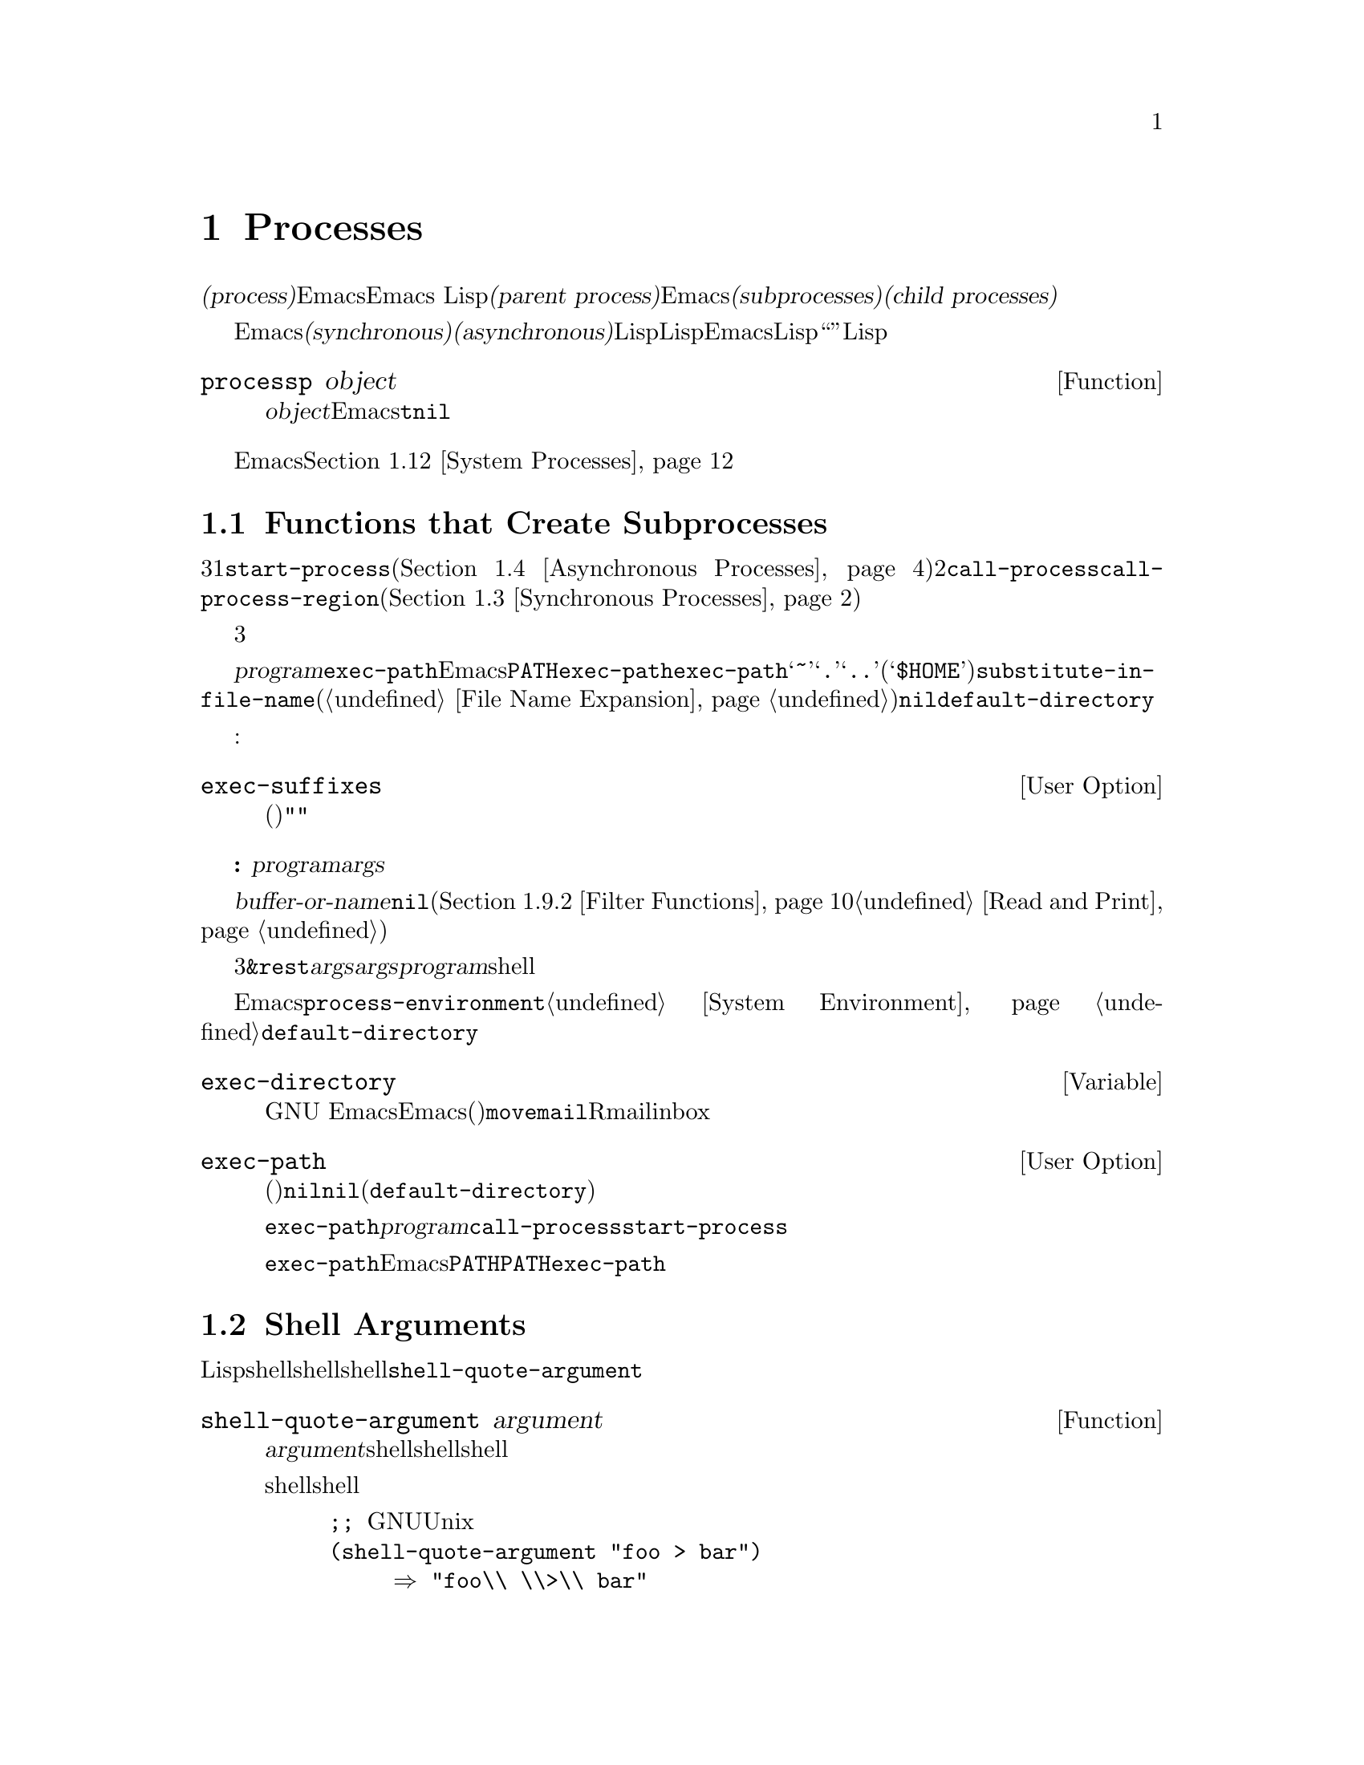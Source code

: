@c ===========================================================================
@c
@c This file was generated with po4a. Translate the source file.
@c
@c ===========================================================================
@c -*-texinfo-*-
@c This is part of the GNU Emacs Lisp Reference Manual.
@c Copyright (C) 1990-1995, 1998-1999, 2001-2015 Free Software
@c Foundation, Inc.
@c See the file elisp.texi for copying conditions.
@node Processes
@chapter Processes
@cindex child process
@cindex parent process
@cindex subprocess
@cindex process

  オペレーティングシステムの用語では、@dfn{プロセス(process)}とはプログラムを実行できるスペースのことです。Emacsはプロセス内で実行されます。Emacs
Lispプログラムは、別のプログラムをそれら自身のプロセス内で呼び出すことができます。これらは、@dfn{親プロセス(parent
process)}であるEmacsプロセスの@dfn{サブプロセス(subprocesses)}、または@dfn{子プロセス(child
processes)}と呼ばれます。

  Emacsのサブプロセスは@dfn{同期(synchronous)}、または@dfn{非同期(asynchronous)}であり、それはそれらが作成された方法に依存します。同期サブプロセスを作成した際、Lispプログラムは実行を継続する前に、そのサブプロセスの終了を待機します。非同期サブプロセスを作成したときは、それをLispプログラムと並行して実行できます。この種のサブプロセスは、EmacsではLispオブジェクととして表現され、そのオブジェクトも``プロセス''と呼ばれています。Lispプログラムはサブプロセスとのやり取りや、サブプロセスの制御のために、このオブジェクトを使用できます。たとえばシグナル送信、ステータス情報の取得、プロセス出力の受信や、プロセスへ入力を送信することができます。

@defun processp object
この関数は、@var{object}がEmacsのサブプロセスを表すなら@code{t}、それ以外は@code{nil}をリターンする。
@end defun

  カレントEmacsセッションのサブプロセスに加えて、そのマシン上で実行中の他のプロセスにアクセスすることもできます。@ref{System
Processes}を参照してください。

@menu
* Subprocess Creation::      サブプロセスを開始する関数。
* Shell Arguments::          shellに渡すために引数をクォートする。
* Synchronous Processes::    同期サブプロセス使用の詳細。
* Asynchronous Processes::   非同期サブプロセスの起動。
* Deleting Processes::       非同期サブプロセスの削除。
* Process Information::      実行状態および他の属性へのアクセス。
* Input to Processes::       非同期サブプロセスへの入力の送信。
* Signals to Processes::     非同期サブプロセスの停止、継続、割り込み。
* Output from Processes::    非同期サブプロセスからの出力の収集。
* Sentinels::                プロセスの実行状態変更時に実行されるセンチネル。
* Query Before Exit::        exitによりプロセスがkillされる場合に問い合わせるかどうか。
* System Processes::         そのシステム上で実行中の別プロセスへのアクセス。
* Transaction Queues::       サブプロセスとのトランザクションベースのコミュニケション。
* Network::                  ネットワーク接続のopen。
* Network Servers::          Emacsによるネット接続のacceptを可能にするネットワークサーバー。
* Datagrams::                UDPネットワーク接続。
* Low-Level Network::        接続およびサーバーを作成するための、より低レベルだがより汎用的な関数。
* Misc Network::             ネット接続用の追加の関連関数。
* Serial Ports::             シリアルポートでのやり取り。
* Byte Packing::             bindatを使用したバイナリーデータのpackとunpack。
@end menu

@node Subprocess Creation
@section Functions that Create Subprocesses
@cindex create subprocess
@cindex process creation

  内部でプログラムを実行するサブプロセスを作成するために、3つのプリミティブが存在します。1つは@code{start-process}で、これは非同期プロセスを作成して、プロセスオブジェクトをリターンします(@ref{Asynchronous
Processes}を参照)。他の2つは@code{call-process}と@code{call-process-region}で、これらは同期プロセスを作成して、プロセスオブジェクとをリターンしません(@ref{Synchronous
Processes}を参照)。特定のタイプのプロセスを実行するために、これらのプリミティブを利用する、さまざまな高レベル関数が存在します。

  同期プロセスと非同期プロセスについては、以降のセクションで説明します。この3つの関数はすべて類似した様式で呼び出されるので、ここでそれらに共通の引数について説明します。

@cindex execute program
@cindex @env{PATH} environment variable
@cindex @env{HOME} environment variable
  すべての場合において、その関数の@var{program}引数は、実行するプログラムを指定します。ファイルが見つからなかったり、実行できない場合は、エラーがシグナルされます。ファイル名が相対的な場合、検索するディレクトリーのリストは、変数@code{exec-path}に格納されています。Emacsは起動時、環境変数@env{PATH}の値にもとづいて、@code{exec-path}を初期化します。@code{exec-path}内では、標準的なファイル名構成要素@samp{~}、@samp{.}、@samp{..}は通常どおり解釈されますが、環境変数の置換(@samp{$HOME}等)は認識されません。それらの置換を行うには、@code{substitute-in-file-name}を使用してください(@ref{File
Name Expansion}を参照)。このリスト内で@code{nil}は、@code{default-directory}を参照します。

  プログラムの実行では、指定された名前にサフィックスの追加を試みることもできます:

@defopt exec-suffixes
この変数は、指定されたプログラムファイル名への追加を試みるための、サフィックス(文字列)のリストである。指定されたとおりの名前を試みたいなら、このリストに@code{""}を含めること。デフォルト値はシステムに依存する。
@end defopt

  @strong{注意してください:}
引数@var{program}にはプログラム名だけが含まれ、コマンドライン引数を含めることはできない。これらを提供するために、以下で説明する別の引数@var{args}を使用しなければならない。

  サブプロセス作成関数にはそれぞれ、@var{buffer-or-name}引数があります。これはプログラムの標準出力の行き先を指定します。これはバッファーかバッファー名であるべきです。バッファー名なら、もしそのバッファーがまだ作成されていなければ、そのバッファーを作成します。@code{nil}を指定することもでき、その場合はカスタム製のフィルター関数が出力を処理するのでなければ、出力を破棄するよう指示します(@ref{Filter
Functions}、および@ref{Read and
Print}を参照のこと)。通常は、出力がランダムに混在してしまうため、同一バッファーに複数プロセスの出力を送信するのは避けるべきです。同期プロセスにたいしては、バッファーのかわりにファイルに出力を送信できます。

@cindex program arguments
  これら3つのサブプロセス作成関数はすべて、@code{&rest}引数である@var{args}をもっています。@var{args}はすべて文字列でなければならず、それらは個別のコマンドライン引数として、@var{program}に与えられます。これらの文字列は指定されたプログラムに直接渡されるので、文字列内ではワイルドカード文字やその他のshell構成要素は特別な意味をもちません。

@cindex environment variables, subprocesses
  サブプロセスはその環境をEmacsから継承しますが、@code{process-environment}でそれをオーバーラードするよう指定することができます。@ref{System
Environment}を参照してください。サブプロセスは自身のカレントディレクトリーを、@code{default-directory}の値から取得します。

@defvar exec-directory
@pindex movemail
この変数の値は、GNU
Emacsとともに配布され、Emacsにより呼び出されることを意図したプログラムを含むディレクトリーの名前(文字列)である。プログラム@code{movemail}はそのようなプログラムの例であり、Rmailはinboxから新しいメールを読み込むためにこのプログラムを使用する。
@end defvar

@defopt exec-path
この変数の値は、サブプロセス内で実行するためのプログラムを検索するための、ディレクトリーのリストである。要素はそれぞれ、ディレクトリーの名前(文字列)、または@code{nil}のいずれかである。@code{nil}はデフォルトディレクトリー(@code{default-directory}の値)を意味する。
@cindex program directories

@code{exec-path}の値は、@var{program}引数が絶対ファイル名でないとき、@code{call-process}および@code{start-process}により使用される。

一般的には、@code{exec-path}を直接変更するべきではない。かわりにEmacs起動前に、環境変数@env{PATH}が適切にセットされているか確認すること。@env{PATH}とは独立に@code{exec-path}の変更を試みると、混乱した結果へと導かれ得る。
@end defopt

@node Shell Arguments
@section Shell Arguments
@cindex arguments for shell commands
@cindex shell command arguments

  Lispプログラムがshellを実行して、ユーザーが指定したファイル名を含むコマンドを与える必要がある場合が時折あります。これらのプログラムは、任意の有効なファイル名をサポート可能であるはずです。しかしshellは特定の文字を特別に扱い、それらの文字がファイル名に含まれていると、shellを混乱させるでしょう。これらの文字を処理するためには、関数@code{shell-quote-argument}を使用します。

@defun shell-quote-argument argument
この関数は、実際のコンテンツが@var{argument}であるような引数を表す文字列を、shellの構文でリターンする。リターン値をshellコマンドに結合して、実行のためにそれをshellに渡すことにより、信頼性をもって機能するはずである。

この関数が正確に何を行うかは、オペレーティングシステムに依存する。この関数は、そのシステムの標準shellの構文で機能するようデザインされている。非標準のshellを使用する場合は、この関数を再定義する必要があるだろう。

@example
;; @r{この例はGNUおよびUnixシステムでの挙動を示す}
(shell-quote-argument "foo > bar")
     @result{} "foo\\ \\>\\ bar"

;; @r{この例はMS-DOSおよびMS-Windowsでの挙動を示す}
(shell-quote-argument "foo > bar")
     @result{} "\"foo > bar\""
@end example

以下は@code{shell-quote-argument}を使用して、shellコマンドを構築する例である:

@example
(concat "diff -c "
        (shell-quote-argument oldfile)
        " "
        (shell-quote-argument newfile))
@end example
@end defun

@cindex quoting and unquoting command-line arguments
@cindex minibuffer input, and command-line arguments
@cindex @code{call-process}, command-line arguments from minibuffer
@cindex @code{start-process}, command-line arguments from minibuffer
  以下の2つの関数は、コマンドライン引数の文字列のリストを単一の文字列に結合したり、単一の文字列を個別のコマンドライン引数のリストへ分割するために有用です。これらの関数は主に、ミニバッファーでのユーザー入力であるLisp文字列を@code{call-process}や@code{start-process}に渡す文字列引数のリストへ変換したり、そのような引数のリストをミニバッファーやエコーエリアに表示するためのLisp文字列に変換することを意図しています。

@defun split-string-and-unquote string &optional separators
この関数は@code{split-string}(@pxref{Creating
Strings}を参照)が行うように、正規表現@var{separators}にたいするマッチで、@var{string}を部分文字列に分割する。さらに加えて、その部分文字列からクォートを削除する。それから部分文字列のリストを作成して、それをリターンする。

@var{separators}が省略、または@code{nil}の場合のデフォルトは@code{"\\s-+"}で、これは空白文字構文(@ref{Syntax
Class Table}を参照)をもつ1つ以上の文字にマッチする正規表現である。

この関数は、2つのタイプのクォートをサポートする。1つは文字列全体をダブルクォートで囲う@code{"@dots{}"}のようなクォートで、もう1つはバックスラッシュ@samp{\}によるエスケープで文字を個別にクォートするタイプである。後者はLisp文字列内でも使用されるので、この関数はそれらも同様に扱うことができる。
@end defun

@defun combine-and-quote-strings list-of-strings &optional separator
この関数は、@var{list-of-strings}の各文字を必要に応じてクォートして、単一の文字列に結合する。これはさらに各文字ペアーの間に、@var{separator}文字列も挿入する。@var{separator}が省略または@code{nil}の場合のデフォルトは@code{"
"}。リターン値は、その結果の文字列である。

@var{list-of-strings}内のクォートを要する文字列には、部分文字列として@var{separator}を含むものが該当する。文字列のクォートは、それをダブルクォートで@code{"@dots{}"}のように囲う。もっとも単純な例では、個別のコマンドライン引数からコマンドをコンス(cons)する場合は、埋め込まれたブランクを含む文字列はそれぞれクォートされるだろう。
@end defun

@node Synchronous Processes
@section Creating a Synchronous Process
@cindex synchronous subprocess

  @dfn{同期プロセス(synchronous
process)}の作成後、Emacsは継続の前にそのプロセスが終了するのを待機します。GNUやUnix@footnote{他のシステムでは、Emacsは@code{ls}のLispエミュレーションを使用します。@ref{Contents
of
Directories}を参照してください。}でのDiredの起動が、この例です。プロセスは同期的なので、Emacsがそれにたいして何か行おうと試みる前に、ディレクトリーのリスト全体がバッファーに到着します。

  同期サブプロセス終了をEmacsが待機する間、ユーザーは@kbd{C-g}をタイプすることによりquitができます。最初のは@kbd{C-g}は@code{SIGINT}シグナルにより、サブプロセスのkillを試みます。しかしこれはquitする前に、実際にそのサブプロセスが終了されるまで待機します。その間にユーザーがさらに@kbd{C-g}をタイプすると、それは@code{SIGKILL}で即座にサブプロセスをkillしてquitします(別プロセスのkillが機能しないMS-DOSを除く)。@ref{Quitting}を参照してください。

  同期サブプロセス関数は、プロセスがどのように終了したかの識別をリターンします。

  同期サブプロセスからの出力は、ファイルからのテキスト読み込みと同じように、一般的にはコーディングシステムを使用してデコードされます。@code{call-process-region}によりサブプロセスに送信された入力は、ファイルへのテキスト書き込みと同じように、コーディングシステムを使用してエンコードされます。@ref{Coding
Systems}を参照してください。

@defun call-process program &optional infile destination display &rest args
この関数は@var{program}を呼び出して、それが完了するまで待機する。

サブプロセスのカレントワーキングディレクトリーは、@code{default-directory}である。

新たなプロセスの標準入力は、@var{infile}が非@code{nil}ならファイル@code{nil}から、それ以外ならnullデバイスからとなる。引数@var{destination}は、プロセスの出力をどこに送るかを指定する。以下は可能な値である:

@table @asis
@item バッファー
そのバッファーの、ポイントの前に出力を挿入する。これにはプロセスの、標準出力ストリームと標準エラーストリームの両方が含まれる。

@item 文字列
その名前のバッファーの、ポイントの前に出力を挿入する。

@item @code{t}
カレントバッファーの、ポイントの前に出力を挿入する。

@item @code{nil}
出力を破棄する。

@item 0
出力を破棄して、サブプロセス完了を待機することなく、即座に@code{nil}をリターンする。

この場合、プロセスはEmacsと並列に実行可能なので、真に同期的ではない。しかしこの関数リターン後は、本質的にはすみやかにEmacsがサブプロセスを終了するという点から、これを同期的と考えることができる。

MS-DOSは非同期サブプロセスをサポートせず、このオプションは機能しない。

@item @code{(:file @var{file-name})}
指定されたファイルに出力を送信し、ファイルが既に存在すれば上書きする。

@item @code{(@var{real-destination} @var{error-destination})}
標準出力ストリームを、標準エラーストリームと分けて保つ。通常の出力は@var{real-destination}の指定にしたがって扱い、エラー出力は@var{error-destination}にしたがって処分する。@var{error-destination}が@code{nil}ならエラー出力の破棄、@code{t}なら通常の出力と混合することを意味し、文字列ならそれはエラー出力をリダイレクトするファイルの名前である。

エラー出力先に直接バッファーを指定することはできない。ただしエラー出力を一時ファイルに送信して、そのファイルをバッファーに挿入すれば、これを達成できる。
@end table

@var{display}が非@code{nil}なら、@code{call-process}は出力の挿入にしたがって、バッファーを再表示する(しかし出力のデコードに選択されたコーディングシステムが、実データからエンコーディングを推論することを意味する@code{undecided}の場合は、非@acronym{ASCII}に一度遭遇すると再表示が継続不能になることがある。これを修正するのが困難な根本的理由が存在する。@ref{Output
from Processes}を参照されたい)。

それ以外なら関数@code{call-process}は再表示を行わず、通常のイベントに由来するEmacsの再表示時だけ、スクリーン上で結果が可視になります。

残りの引数@var{args}は、そのプログラムにたいしてコマンドライン引数を指定する文字列です。

(待機するよう告げた場合)@code{call-process}がリターンする値は、プロセスが終了した理由を示します。この数字は、そのサブプロセスのexitステータスで0が成功、それ以外のすべての値は失敗を意味します。シグナルによりそのプロセスが終了された場合、@code{call-process}はそれを記述する文字列をリターンします。

以下の例では、カレントバッファーは@samp{foo}です。

@smallexample
@group
(call-process "pwd" nil t)
     @result{} 0

---------- Buffer: foo ----------
/home/lewis/manual
---------- Buffer: foo ----------
@end group

@group
(call-process "grep" nil "bar" nil "lewis" "/etc/passwd")
     @result{} 0

---------- Buffer: bar ----------
lewis:x:1001:1001:Bil Lewis,,,,:/home/lewis:/bin/bash

---------- Buffer: bar ----------
@end group
@end smallexample

以下は@code{call-process}の使用法の例で、このような使用例は@code{insert-directory}関数の定義内で見ることができます:

@smallexample
@group
(call-process insert-directory-program nil t nil switches
              (if full-directory-p
                  (concat (file-name-as-directory file) ".")
                file))
@end group
@end smallexample
@end defun

@defun process-file program &optional infile buffer display &rest args
この関数は、別プロセス内でファイルを同期的に処理する。これは@code{call-process}と似ているが、サブプロセスのカレントワーキングディレクトリーを指定する、変数@code{default-directory}の値にもとづく、ファイルハンドラーを呼び出すかもしれない。

引数は@code{call-process}の場合とほとんど同様の方法で処理されるが、以下の違いがある:

引数@var{infile}、@var{buffer}、@var{display}の組み合わせと形式.をサポートしないファイルハンドラーがあるかもしれない。たとえば実際に渡された値とは無関係に、@var{display}が@code{nil}であるかのように振る舞うファイルハンドラーがいくつかある。他の例としては、@var{buffer}引数で標準出力とエラー出力を分離するのをサポートしないかもしれないファイルハンドラーがいくつか存在する。

ファイルハンドラーが呼び出されると、1つ目の引数@var{program}にもとづき、実行するプログラムを決定する。たとえばリモートファイルにたいするハンドラーが呼び出されたと考えてみよ。その.場合、プログラムの検索に使用されるパスは、@code{exec-path}とは異なるかもしれない。

2つ目の引数@var{infile}は、ファイルハンドラーを呼び出すかもしれない。そのファイルハンドラーは、@code{process-file}関数自身にたいして選択されたハンドラーと異なり得る(たとえば@code{default-directory}がリモートホスト上にあり、@var{infile}は別のリモートホスト上の場合があり得る。もしくは@code{default-directory}は普通だが、@var{infile}はリモートホスト上にあるかもしれない).

@var{buffer}が@code{(@var{real-destination}
@var{error-destination})}という形式のリストで、@var{error-destination}がファイルの名前なら、@var{infile}と同じ注意が適用される。

残りの引数(@var{args})は、そのままプロセスに渡される。Emacsは、@var{args}内で与えられたファイル名の処理に関与しない。混乱を避けるためには、@var{args}内で絶対ファイル名を使用しないのが最善であり、@code{default-directory}からの相対ファイル名ですべてのファイルを指定するほうがよいだろう。関数@code{file-relative-name}は、そのような相対ファイル名の構築に有用である。
@end defun

@defvar process-file-side-effects
この変数は、@code{process-file}呼び出しがリモートファイルを変更するかどうかを示す。

この変数はデフォルトでは常に、@code{process-file}呼び出しがリモートホスト上の、任意のファイルを潜在的に変更し得ることを意味する@code{t}にセットされる。@code{nil}にセットされた際は、リモートファイル属性のキャッシュにしたがうことにより、ファイルハンドラーの挙動を最適化できる可能性がある。

この変数は決して@code{setq}ではなく、常にletバインディングによってのみ変更されるべきである。
@end defvar

@defun call-process-region start end program &optional delete destination display &rest args
この関数は@var{start}から@var{end}のテキストを、実行中のプロセス@var{program}に、標準入力として送信する。これは@var{delete}が非@code{nil}なら、送信したテキストを削除する。これは出力をカレントバッファーの入力箇所に挿入するために、@var{destination}を@code{t}に指定している際に有用である。

引数@var{destination}と@var{display}は、サブロセスからの出力にたいして何を行うか、および出力の到着にともない表示を更新するかどうかを制御する。詳細は上述の、@code{call-process}の説明を参照されたい。@var{destination}が整数の0なら、@code{call-process-region}は出力を破棄して、サブプロセス完了を待機せずに、即座に@code{nil}をリターンする(これは非同期サブプロセスがサポートされる場合、つまりMS-DOS以外でのみ機能する)。

残りの引数@var{args}は、そのプログラムにたいしてコマンドライン引数を指定する文字列です。

@code{call-process-region}のリターン値は、@code{call-process}の場合と同じである。待機せずにリターンするよう指示した場合は@code{nil}、数字か文字列ならそれはサブプロセスが終了した方法を表す。

以下の例では、バッファー@samp{foo}内の最初の5文字(単語@samp{input})を標準入力として、@code{call-process-region}を使用して@code{cat}ユーティリティを実行する。@code{cat}は自身の標準入力を、標準出力へコピーする。引数@var{destination}が@code{t}なので、その出力はカレントバッファーに挿入される。

@smallexample
@group
---------- Buffer: foo ----------
input@point{}
---------- Buffer: foo ----------
@end group

@group
(call-process-region 1 6 "cat" nil t)
     @result{} 0

---------- Buffer: foo ----------
inputinput@point{}
---------- Buffer: foo ----------
@end group
@end smallexample

  たとえば@code{shell-command-on-region}コマンドは、以下のような方法で@code{call-process-region}を使用する:

@smallexample
@group
(call-process-region
 start end
 shell-file-name      ; @r{プログラム名}
 nil                  ; @r{リージョンを削除しない}
 buffer               ; @r{出力を@code{buffer}に送信}
 nil                  ; @r{出力中に再表示を行わない}
 "-c" command)        ; @r{shellへの引数}
@end group
@end smallexample
@c It actually uses shell-command-switch, but no need to mention that here.
@end defun

@defun call-process-shell-command command &optional infile destination display
この関数はshellコマンド@var{command}を、非同期に実行する。引数は@code{call-process}の場合と同様に処理される。古い呼び出し規約は、@var{display}の後に任意個数の追加引数を許容し、これは@var{command}に結合される。これはまだサポートされるものの、使用しないことを強く推奨する。
@end defun

@defun process-file-shell-command command &optional infile destination display
この関数は@code{call-process-shell-command}と同様だが、内部的に@code{process-file}を使用する点が異なる。@code{default-directory}に依存して、@var{command}はリモートホスト上でも実行可能である。古い呼び出し規約は、@var{display}の後に任意個数の追加引数を許容し、これは@var{command}に結合される。これはまだサポートされるものの、使用しないことを強く推奨する。
@end defun

@defun shell-command-to-string command
この関数はshellコマンドとして@var{command}(文字列)を実行して、そのコマンドの出力を文字列としてリターンする。
@end defun

@c There is also shell-command-on-region, but that is more of a user
@c command, not something to use in programs.

@defun process-lines program &rest args
この関数は@var{program}を実行して完了を待機し、出力を文字列のリストとしてリターンする。リスト内の各文字列は、プログラムのテキスト出力の1つの行を保持する。各行のEOL文字(行末文字)は取り除かれる。@var{program}の後の引数@var{args}は、そのプログラム実行に際し、コマンドライン引数を指定する文字列である。

@var{program}が非0のexitステータスでexitした場合、この関数はエラーをシグナルする。

この関数は@code{call-process}を呼び出すことにより機能し、プログラムの出力は@code{call-process}の場合と同じ方法でデコードされる。
@end defun

@node Asynchronous Processes
@section Creating an Asynchronous Process
@cindex asynchronous subprocess

  このセクションでは、@dfn{非同期プロセス(asynchronous
process)}を作成する方法について説明します。非同期プロセスは作成後、Emacsと並列して実行され、Emacsは以降のセクション(@ref{Input
to Processes}および@ref{Output from
Processes}を参照)で説明する関数を使用してプロセスとコミュニケーションができます。プロセスコミュニケーションは、部分的に非同期なだけであることに注意してください。Emacsは特定の関数を呼び出したときだけプロセスにデータを送信でき、Emacsは入力の待機中または一定の遅延時間の後にのみ、プロセスのデータを受け取ることができます。

@cindex pty
@cindex pipe
  非同期プロセスは@dfn{pty(pseudo-terminal:
疑似端末)}、または@dfn{pipe}の、いずれかを通じて制御されます。ptyかpipeの選択は、変数@code{process-connection-type}(以下参照)の値にもとづき、プロセス作成時に行われます。ptyは通常、Shellモード内のようにユーザーから可視なプロセスに適しています。それはpipeでは不可能な、そのプロセスおよびその子プロセスとの間でジョブ制御(@kbd{C-c}、@kbd{C-z}、...等)が可能だからです。プログラムの内部的な目的のために使用されるサブプロセスにたいしては、pipeのほうが適している場合が多々あります。それはpipeがより効率的であり、ptyが大量の文字(500byte前後)にたいして導入する迷入文字インジェクション(stray
character
injections)にたいして免疫があるのが理由です。さらに多くのしすてむではptyの合計数に制限があり、それを浪費するのは得策ではありません。

@defun start-process name buffer-or-name program &rest args
この関数は新たな非同期サブプロセスを作成して、その中でプログラム@var{program}の実行を開始する。これはLisp内で新たなサブプロセスを意味する、プロセスオブジェクトをリターンする。引数@var{name}は、そのプロセスオブジェクトにたいして、名前を指定する。その名前のプロセスがすでに存在する場合、(@samp{<1>}を追加することにより)一意になるよう、@var{name}を変更する。バッファー@var{buffer-or-name}は、そのプロセスに関連付けられたバッファーである。

@var{program}が@code{nil}なら、Emacsは疑似端末(pty)を新たにオープンして、サブプロセスを新たに作成することなく、ptyの入力と出力を@var{buffer-or-name}に関連付ける。この場合、残りの引数@var{args}は無視される。

残りの引数@var{args}は、サブプロセスにコマンドライン引数を指定する文字列である。

以下の例では、1つ目のプロセスが開始して、100秒間実行(というよりはsleep)される。その間に2つ目のプロセスが開始して、一意性を保つために@samp{my-process<1>}という名前が与えられる。これは1つ目のプロセスが終了する前に、バッファー@samp{foo}の最後にディレクトリーのリストを挿入する。その後、2つ目のプロセスは終了して、その旨のメッセージがバッファーに挿入される。さらに遅れて1つ目のプロセスが終了して、バッファーに別のメッセージが挿入される。

@smallexample
@group
(start-process "my-process" "foo" "sleep" "100")
     @result{} #<process my-process>
@end group

@group
(start-process "my-process" "foo" "ls" "-l" "/bin")
     @result{} #<process my-process<1>>

---------- Buffer: foo ----------
total 8336
-rwxr-xr-x 1 root root 971384 Mar 30 10:14 bash
-rwxr-xr-x 1 root root 146920 Jul  5  2011 bsd-csh
@dots{}
-rwxr-xr-x 1 root root 696880 Feb 28 15:55 zsh4

Process my-process<1> finished

Process my-process finished
---------- Buffer: foo ----------
@end group
@end smallexample
@end defun

@defun start-file-process name buffer-or-name program &rest args
@code{start-process}と同様、この関数は非同期サブプロセスを開始して、その内部で@var{program}を実行して、そのプロセスオブジェクトをリターンする。

@code{start-process}との違いは、この関数が@code{default-directory}の値にもとづいて、ファイルハンドラーを呼び出すかもしれないという点である。このハンドラーはローカルホスト上、あるいは@code{default-directory}に応じたリモートホスト上で、@var{program}を実行するべきである。後者の場合、@code{default-directory}のローカル部分は、そのプロセスのワーキングディレクトリーになる。

この関数は@var{program}、または@var{program-args}にたいしてファイル名ハンドラーの呼び出しを試みない。

そのファイルハンドラーの実装によっては、リターン結果のプロセスオブジェクトに@code{process-filter}または@code{process-sentinel}を適用することができないかもしれない。@ref{Filter
Functions}および@ref{Sentinels}を参照されたい。

@c FIXME  Can we find a better example (i.e., a more modern function
@c that is actually documented).
いくつかのファイルハンドラーは@code{start-file-process}をサポートしないかもしれない(たとえば@code{ange-ftp-hook-function}関数)。そのような場合、この関数は何も行わずに@code{nil}をリターンする。
@end defun

@defun start-process-shell-command name buffer-or-name command
この関数は@code{start-process}と同様だが、指定されたコマンドの実行にshellを使用する点が異なる。引数@var{command}は、shellコマンド名である。変数@code{shell-file-name}は、どのshellを使用するかを指定する。

@code{start-process}でプログラムを実行せずにshellを通じて実行することの要点は、引数内のワイルドカード展開のようなshell機能を利用可能にするためである。そのためにはコマンド内に任意のユーザー指定引数を含めるなら、任意の特別なshell文字が、shellでの特別な意味を@emph{もたない}ように、まず@code{shell-quote-argument}でそれらをクォートするべきである。@ref{Shell
Arguments}を参照のこと。ユーザー入力にもとづいたコマンド実行時には、当然セキュリティ上の影響も考慮するべきである。
@end defun

@defun start-file-process-shell-command name buffer-or-name command
この関数は@code{start-process-shell-command}と似ているが、内部的に@code{start-file-process}を使用する点が異なる。これにより、@code{default-directory}に応じてリモートホスト上でも、@var{command}を実行できる。
@end defun

@defvar process-connection-type
この変数は、非同期サブプロセスと対話するために使用する、デバイスタイプを制御する。これが非@code{nil}の場合、利用可能ならpty、それ以外ならpipeが使用される。

@code{process-connection-type}の値は、@code{start-process}の呼び出し時に効果を発揮する。そのため、@code{start-process}の呼び出し前後でこの変数をバインドすることにより、サブプロセスとやり取りする方法を指定できる。

@smallexample
@group
(let ((process-connection-type nil))  ; @r{pipeを使用}
  (start-process @dots{}))
@end group
@end smallexample

与えられたサブプロセスが実際にはpipeとptyのどちらを取得したかを判断するには、関数@code{process-tty-name}を使用する(@ref{Process
Information}を参照)。
@end defvar

@node Deleting Processes
@section Deleting Processes
@cindex deleting processes

  @dfn{プロセス削除(deleting a
process)}とは、Emacsをサブプロセスから即座に切断することです。プロセスは終了後に自動的に削除されますが、即座に削除される必要はありません。任意のタイミングで、明示的にプロセスを削除できます。終了したプロセスが自動的に削除される前に明示的に削除しても、それに害はありません。実行中のプロセスの削除は、プロセス(もしあれば子プロセスにも)を終了するためにシグナルを送信して、プロセスセンチネルを呼び出します。@ref{Sentinels}を参照してください。

  プロセスが削除される際、そのプロセスオブジェクト自体は、それを参照する別のLispオブジェクトが存在する限り、継続し続けます。プロセスオブジェクトに作用するすべてのLispプリミティブはプロセスの削除を受け入れますが、I/Oを行ったりシグナルを送信するプリミティブは、エラーを報告するでしょう。プロセスマークは、通常はプロセスからの出力がバッファーに挿入される箇所である、以前と同じ箇所をポイントし続けます。

@defopt delete-exited-processes
この変数は、(@code{exit}呼び出しやシグナルにより)終了したプロセスの、自動的な削除を制御する。これが@code{nil}なら、ユーザーが@code{list-processes}を実行するまでプロセスは存在し続け、それ以外ならexit後に即座に削除される。
@end defopt

@defun delete-process process
この関数は、@code{SIGKILL}シグナルでkillすることにより、プロセスを削除する。引数はプロセス、プロセスの名前、バッファー、バッファーの名前かもしれない(バッファーやバッファー名の場合は、@code{get-buffer-process}がリターンするプロセスを意味する)。実行中のプロセスに@code{delete-process}を呼び出すことにより、プロセスを終了してプロセス状態を更新して、即座にセンチネルを実行する。そのプロセスがすでに終了している場合、@code{delete-process}呼び出しはプロセス状態、または(遅かれ早かれ発生するであろう)プロセスセンチネルの実行に影響を与えない。

@smallexample
@group
(delete-process "*shell*")
     @result{} nil
@end group
@end smallexample
@end defun

@node Process Information
@section Process Information
@cindex process information

  プロセスの状態に関する情報をリターンする関数がいくつかあり。

@deffn Command list-processes &optional query-only buffer
このコマンドは、すべての生きたプロセスのリストを表示する。加えてこれは最後に、状態が@samp{Exited}か@samp{Signaled}だったすべてのプロセスを削除する。このコマンドは@code{nil}をリターンする。

プロセスは、メジャーモードがProcess Menuモードであるような、@file{*Process
List*}という名前(オプション引数@var{buffer}で他の名前を指定していない場合)のバッファーに表示される。

@var{query-only}が非@code{nil}なら、queryフラグが非@code{nil}のプロセスだけをリストする。@ref{Query
Before Exit}を参照のこと。
@end deffn

@defun process-list
この関数は、削除されていないすべてのプロセスのリストをリターンする。

@smallexample
@group
(process-list)
     @result{} (#<process display-time> #<process shell>)
@end group
@end smallexample
@end defun

@defun get-process name
この関数は@var{name}(文字列)というプロセス、存在しなければ@code{nil}をリターンする。

@smallexample
@group
(get-process "shell")
     @result{} #<process shell>
@end group
@end smallexample
@end defun

@defun process-command process
この関数は、@var{process}を開始するために実行されたコマンドをリターンする。これは文字列のリストで、1つ目の文字列は実行されたプログラム、残りの文字列はそのプログラムに与えられた引数である。

@smallexample
@group
(process-command (get-process "shell"))
     @result{} ("bash" "-i")
@end group
@end smallexample
@end defun

@defun process-contact process &optional key

この関数は、ネットワークプロセスまたはシリアルプロセスがセットアップされた方法についての情報をリターンする。
This function returns information about how a network or serial process was
set up.
@var{key}が@code{nil}なら、ネットワークプロセスにたいしては@code{(@var{hostname}
@var{service})}、シリアルプロセスにたいしては@code{(@var{port}
@var{speed})}をリターンする。普通の子プロセスにたいしては、この関数は常に@code{t}をリターンする。

@var{key}が@code{t}なら、値はその接続、サーバー、またはシリアルポートについての完全な状態情報、すなわち@code{make-network-process}または@code{make-serial-process}内で指定されるキーワードと値のリストとなる。ただしいくつかの値については、指定した値のかわりに、カレント状態を表す値となる。

ネットワークプロセスにたいしては、その値が含まれる(完全なリストについては、@code{make-network-process}を参照されたい)。

@table @code
@item :buffer
値にはプロセスのバッファーが割り当てられる。
@item :filter
値にはプロセスのフィルター関数が割り当てられる。
@item :sentinel
値にはプロセスのセンチネル関数が割り当てられる。
@item :remote
接続にたいしては、内部的なフォーマットによる、リモートピアーのアドレス。
@item :local
内部的なフォーマットによる、ローカルアドレス。
@item :service
サーバーにおいては、@var{service}に@code{t}を指定した場合、この値は実際のポート番号。
@end table

@code{make-network-process}内で明示的に指定されていなくても、@code{:local}と@code{:remote}は値に含まれる。

シリアルプロセスについては@code{make-serial-process}、キーのリストについては@code{serial-process-configure}を参照されたい。

@var{key}がキーワードなら、この関数はそのキーワードに対応する値をリターンする。
@end defun

@defun process-id process
この関数は、@var{process}の@acronym{PID}をリターンする。これは同じコンピューター上でカレント時に実行中の他のすべてのプロセスから、プロセス@var{process}を区別するための整数である。プロセスの@acronym{PID}は、そのプロセスの開始時にオペレーティングシステムのカーネルにより選択され、そのプロセスが存在する限り定数として保たれる。
@end defun

@defun process-name process
この関数は@var{process}の名前を、文字列としてリターンする。
@end defun

@defun process-status process-name
この関数は@var{process-name}の状態を、文字列としてリターンする。引数@var{process-name}はプロセス、バッファー、またはプロセス名(文字列)かもしれない。

実際のサブプセスにたいして可能な値は:

@table @code
@item run
実行中のプロセス。
@item stop
停止しているが継続可能なプロセス。
@item exit
exitしたプロセス。
@item signal
致命的なシグナルを受信したプロセス。
@item open
オープンされたネットワーク接続。
@item closed
クローズされたネットワーク接続。一度クローズされた接続は、たとえ同じ場所にたいして新たな接続をオープンすることができたとしても、再度オープンすることはできない。
@item connect
完了を待つ非ブロッキング接続。
@item failed
完了に失敗した非ブロッキング接続。
@item listen
listen中のネットワークサーバー。
@item nil
@var{process-name}が既存のプロセス名でない場合。
@end table

@smallexample
@group
(process-status (get-buffer "*shell*"))
     @result{} run
@end group
@end smallexample

ネットワーク接続にたいしては、@code{process-status}は@code{open}か@code{closed}のシンボルいずれかをリターンする。後者は相手側が接続をクローズしたか、Emacsが@code{delete-process}を行なったことを意味する。
@end defun

@defun process-live-p process
この関数は、@var{process}がアクティブなら、非@code{nil}をリターンする。状態が@code{run}、@code{open}、@code{listen}、@code{connect}、@code{stop}のプロセスはアクティブとみなされる。
@end defun

@defun process-type process
この関数はネットワーク接続またはサーバーにたいしてはシンボル@code{network}、シリアルポート接続にたいしては@code{serial}、実際のサブプロセスにたいしては@code{real}をリターンする。
@end defun

@defun process-exit-status process
この関数は@var{process}のexitステータス、またはプロセスをkillしたシグナル番号をリターンする(いずれかであるかの判定には、@code{process-status}の結果を使用する)。@var{process}がまだ終了していなければ、値は0。
@end defun

@defun process-tty-name process
この関数は@var{process}がEmacsとの対話に使用する端末名、端末のかわりにpipeを使用する場合は@code{nil}をリターンする(@ref{Asynchronous
Processes}の@code{process-connection-type}を参照)。@var{process}がリモートホスト上で実行中のプログラムを表す場合は、プロセスの@code{remote-tty}プロパティとして、リモートホスト上でそのプログラムに使用される端末名が提供される。
@end defun

@defun process-coding-system process
@anchor{Coding systems for a subprocess}
この関数は、@var{process}からの出力のデコードに使用するコーディングシステム、@var{process}への入力のエンコードに使用するコーディングシステムを記述するコンスセル@code{(@var{decode}
. @var{encode})}をリターンする(@ref{Coding Systems}を参照)。
@end defun

@defun set-process-coding-system process &optional decoding-system encoding-system
この関数は、@var{process}にたいする後続の入出力に使用するコーディングシステムを指定する。これはサブプロセスの出力のデコードに@var{decoding-system}、入力のエンコードに@var{encoding-system}を使用するだろう。
@end defun

  すべてのプロセスには、そのプロセスに関連するさまざまな値を格納するために使用できる、プロパティリストもあります。

@defun process-get process propname
この関数は、@var{process}のプロパティ@var{propname}の値をリターンする。
@end defun

@defun process-put process propname value
この関数は、@var{process}のプロパティ@var{propname}の値に@var{value}をセットする。
@end defun

@defun process-plist process
この関数は、@var{process}のプロセスplistをリターンする。
@end defun

@defun set-process-plist process plist
この関数は、@var{process}のプロセスplistに@var{plist}をセットする。
@end defun

@node Input to Processes
@section Sending Input to Processes
@cindex process input

  非同期サブプロセスは、Emacsにより入力が送信されたときに入力を受信し、それはこのセクション内の関数で行われます。これを行うには入力を送信するプロセスと、送信するための入力データを指定しなければなりません。そのデータは、サブプロセスの``標準入力''として表れます。

@c FIXME which?
  オペレーティングシステムには、ptyのバッファーされた入力にたいして制限をもつものがいくつかあります。それらのシステムでは、Emacsは他の文字列の間に定期的かつ強制的に、@acronym{EOF}を送信します。ほとんどのプログラムにたいして、これらの@acronym{EOF}は無害です。

  サブプロセスの入力は通常、テキストをファイルに書き込むときと同じように、サブプロセスが受信する前に、コーディングシステムを使用してエンコードされます。どのコーディングシステムを使用するかを指定するには、@code{set-process-coding-system}を使用できます(@ref{Process
Information}を参照)。それ以外の場合、非@code{nil}なら@code{coding-system-for-write}がコーディングシステムとなり、さもなくばデフォルトのメカニズムがコーディングシステムを決定します(@ref{Default
Coding Systems}を参照)。

  入力バッファーが一杯のため、システムがプロセスからの入力を受け取ることができないことがあります。これが発生したときは、送信関数はしばらく待機して、サブプロセスの出力を受け取り、再度送信を試みます。これは保留となっている更なる入力を読み取り、バッファーに空きを作る機会をサブプロセスに与えます。これはフィルター、センチネル、タイマーの実行も可能にするので、コードを記述する際はそれを考慮してください。

  以下の関数では、@var{process}引数はプロセス、プロセス名、またはバッファー、バッファー名(これは@code{get-buffer-process}で取得されるプロセスを意味する)。@code{nil}は、カレントバッファーのプロセスを意味します。

@defun process-send-string process string
この関数は@var{string}のコンテンツを、標準入力として@var{process}に送信する。たとえばファイルをリストするShellバッファーを作成するには:

@smallexample
@group
(process-send-string "shell<1>" "ls\n")
     @result{} nil
@end group
@end smallexample
@end defun

@defun process-send-region process start end
この関数は@var{start}と@var{end}で定義されるリージョンのテキストを、標準入力として@var{process}に送信する。

@var{start}と@var{end}が、カレントバッファー内の位置を示す整数かマーカーでなければ、エラーがシグナルされる(いずれかの大小は重要ではない)。
@end defun

@defun process-send-eof &optional process
この関数は、@var{process}が入力内の@acronym{EOF}(end-of-file)を見ることを可能にする。@acronym{EOF}は、すべての送信済みテキストの後になる。この関数は@var{process}をリターンする。

@smallexample
@group
(process-send-eof "shell")
     @result{} "shell"
@end group
@end smallexample
@end defun

@defun process-running-child-p &optional process
この関数は、@var{process}が自身の子プロセスに端末の制御を与えたかどうかを告げるだろう。値@code{t}はそれが真であるか、あるいはEmacsがそれを告げることができないことを意味し、@code{nil}はなら偽であることをEmacsは保証します。
@end defun

@node Signals to Processes
@section Sending Signals to Processes
@cindex process signals
@cindex sending signals
@cindex signals

  サブプロセスへの@dfn{シグナル送信(sending a
signal)}は、プロセスの活動に割り込む手段の1つです。異なる複数のシグナルがあり、それぞれが独自の意味をもっています。シグナルのセットとそれらの意味は、オペレーティングシステムにより定義されます。たとえばシグナル@code{SIGINT}は、ユーザーが@kbd{C-c}をタイプしたか、それに類似する何かが発生したことを意味します。

  各シグナルは、サブプロセスに標準的な効果をもちます。ほとんどのシグナルはサブプロセスをkillしますが、かわりに実行を停止(あるいは再開)するものもいくつかあります。ほとんどのシグナルは、オプションでプログラムによりハンドル((処理)することができます。プログラムがそのシグナルをハンドルする場合、その影響についてわたしたちは一般的には何も言うことはできません。

  このセクション内の関数を呼び出すことにより、明示的にシグナルを送信できます。Emacsも、特定のタイミングで自動的にシグナルを送信します。バッファーのkillにより、それに関連するプロセスには@code{SIGHUP}シグナルが送信され、Emacsのkillにより、残されたすべてのプロセスに@code{SIGHUP}シグナルが送信されます(@code{SIGHUP}は通常、ユーザーが``hung
up the phone''、電話を切った、つまり接続を断ったことを示す)。

  シグナル送信関数はそれぞれ@var{process}と@var{current-group}いう、2つのオプション引数を受け取ります。

  引数@var{process}はプロセス、プロセス名、バッファー、バッファー名、または@code{nil}のいずれかでなければなりません。バッファーまたはバッファー名は、@code{get-buffer-process}を通じて得られるプロセスを意味します。@code{nil}は、カレントバッファーに関連付けられたプロセスを意味します。@var{process}がプロセスを識別しなければ、エラーがシグナルされます。

  引数@var{current-group}は、Emacsのサブプロセスとしてジョブ制御shell(job-control
shell)を実行中の場合に、異なる処理を行うためのフラグです。これが非@code{nil}なら、そのシグナルはEmacsがサブプロセスとの対話に使用する端末のカレントプロセスグループに送信されます。そのプロセスがジョブ制御shellなら、これはそのshellのカレントのsubジョブになります。@code{nil}なら、そのシグナルはEmacs自身のサブプロセスのプロセスグループに送信されます。そのプロセスがジョブ制御shellなら、それはshell自身になります。

  サブプロセスとの対話にpipeが使用されている際は、オペレーティングシステムがpipeでの区別をサポートしないので、フラグ@var{current-group}に効果はありません。同じ理由により、pipeが使用されている場合は、ジョブ制御shellは機能しないでしょう。@ref{Asynchronous
Processes}内の@code{process-connection-type}を参照してください。

@defun interrupt-process &optional process current-group
この関数は、シグナル@code{SIGINT}を送信することにより、プロセス@var{process}に割り込む。Emacs外部では、``interrupt
character''(割り込み文字。通常いくつかのシステムでは@kbd{C-c}、それ以外のシステムでは@key{DEL})をタイプすることにより、このシグナルが送信される。引数@var{current-group}が非@code{nil}のときは、Emacsがサブプロセスと対話する端末上で``@kbd{C-c}がタイプされた''と考えることができる。
@end defun

@defun kill-process &optional process current-group
この関数は、シグナル@code{SIGKILL}を送信することにより、プロセス@var{process}をkillする。このシグナルは即座にサブプロセスをkillして、サブプロセスでハンドルすることはできない。
@end defun

@defun quit-process &optional process current-group
@c FIXME?  Never heard of C-b being used for this.  In readline, e.g.,
@c bash, that is backward-word.
この関数は、プロセス@var{process}にシグナル@code{SIGQUIT}を送信する。これはEmacs外部では``quit
character''(通常は@kbd{C-b}か@kbd{C-\})により送信されるシグナルである。
@end defun

@defun stop-process &optional process current-group
この関数は、シグナル@code{SIGTSTP}を送信することにより、プロセス@var{process}を停止する。実行の再開には、@code{continue-process}を使用する。

ジョブ制御をもつシステム上のEmacs外部では、``stop
character''(通常は@kbd{C-z})がこのシグナルを送信する。@var{current-group}が非@code{nil}なら、この関数をサブプロセスとの対話にEmacsが使用する端末上で``@kbd{C-z}がタイプされた''と考えることができる。
@end defun

@defun continue-process &optional process current-group
この関数は、シグナル@code{SIGCONT}を送信することにより、プロセス@var{process}の実行を再開する。これは@var{process}が以前に停止されたものと推定する。
@end defun

@deffn Command signal-process process signal
この関数は、プロセス@var{process}にシグナルを送信する。引数@var{signal}は、どのシグナルを送信するかを指定する。これは整数、または名前がシグナルであるようなシンボルであること。

@var{process}引数にはシステムプロセス@acronym{ID}(整数)を指定できる。これによりEmacsの子プロセス以外のプロセスにシグナルを送信できる。@ref{System
Processes}を参照のこと。
@end deffn

@node Output from Processes
@section Receiving Output from Processes
@cindex process output
@cindex output from processes

  サブプロセスが自身の標準出力に書き込んだ出力は、@dfn{フィルター関数(filter
function)}と呼ばれる関数に渡されます。デフォルトのフィルター関数は単に出力をバッファーに挿入します。このバッファーを、そのプロセスに関連付けられたバッファーと呼びます(@ref{Process
Buffers}を参照)。プロセスがバッファーをもたなければ、デフォルトフィルターは出力を破棄します。

  サブプロセス終了時、Emacsは保留中の出力を読み取り、その後そのサブプロセスからの出力の読み取りを停止します。したがって、そのサブプロセスに生きた子プロセスがあり、まだ出力を生成するような場合、Emacsはその出力を受け取らないでしょう。

  サブプロセスからの出力は、Emacsが待機している間、端末入力読み取り時(関数@code{waiting-for-user-input-p}、@ref{Waiting}の@code{sit-for}と@code{sleep-for}、および@ref{Accepting
Output}の@code{accept-process-output}を参照されたい)のみ到着可能です。これは、並列プログラミングで普遍的に悩みの種である、タイミングエラーの問題を最小化します。たとえば、安全にプロセスを作成して、その後でのみプロセスのバッファーやフィルター関数を指定できます。その間にあるコードが待機するプリミティブを何も呼び出さなければ、完了するまで到着可能な出力はありません。

@defvar process-adaptive-read-buffering
いくつかのシステムでは、Emacsがサブプロセスの出力を読み取る際、出力データを非常に小さいブロックで読み取るため、結果として潜在的に非常に貧弱なパフォーマンスとなることがる。この挙動は、変数@code{process-adaptive-read-buffering}を非@code{nil}値(デフォルト)にセットして拡張することにより改善し得る。これにより、そのようなプロセスからの読み取りを自動的に遅延して、Emacsが読み取りを試みる前に、出力がより生成されるようになる。
@end defvar

  Emacsは通常、疑似端末(pseudo-TTY)内部でサブプロセスをspawnし、かつ疑似端末は出力チャンネルを1つしかもてないので、サブプロセスの標準出力ストリームと標準エラーストリームを区別するのは不可能です。それらのストリームの出力を区別して保ちたい場合は、たとえば適当なshellコマンドを使用して、いずれか1つをファイルにリダイレクトするべきです。

@menu
* Process Buffers::          デフォルトでは、出力はバッファーに送信される。
* Filter Functions::         フィルター関数はプロセスからの出力を受け取る。
* Decoding Output::          フィルターはユニバイトおよびマルチバイトの文字列を取得できる。
* Accepting Output::         プロセスの出力到着まで待機する方法。
@end menu

@node Process Buffers
@subsection Process Buffers

  プロセスは@dfn{関連付けられたバッファー(associated
buffer)}をもつことができます(通常はもつ)。これは普通のEmacsバッファーであり、2つの目的のために使用されます。1つはプロセスからの出力の格納、もう1つはプロセスをkillする時期を判断するためです。通常の習慣では、任意の与えられたバッファーにたいして関連付けられるプロセスは1つだけなので、処理対象のプロセスを識別するためにそのバッファーを使用することもできます。プロセス使用の多くはプロセスに送信する入力を編集するためにもこのバッファーを使用しますが、これはEmacs
Lispに組み込まれてはいません。

  デフォルトでは、プロセスの出力は関連付けられたバッファーに挿入されます(カスタムフィルター関数の定義により変更可能。@ref{Filter
Functions}を参照されたい)。出力を挿入する位置は、@code{process-mark}により決定されます。これは正に挿入されたテキストの終端に、ポイントを更新します。通常、ただし常にではありませんが、@code{process-mark}はバッファーの終端になります。

@findex process-kill-buffer-query-function
  プロセスに関連付けられたバッファーをkillすることにより、そのプロセスもkillされます。そのプロセスの@code{process-query-on-exit-flag}が非@code{nil}なら、Emacsはまず確認を求めます(@ref{Query
Before
Exit}を参照)。この確認は関数@code{process-kill-buffer-query-function}により行われ、これは@code{kill-buffer-query-functions}から実行されます(@ref{Killing
Buffers}を参照)。

@defun process-buffer process
この関数は、プロセス@var{process}の関連付けられたバッファーをリターンする。

@smallexample
@group
(process-buffer (get-process "shell"))
     @result{} #<buffer *shell*>
@end group
@end smallexample
@end defun

@defun process-mark process
この関数は、@var{process}にたいするプロセスマーカーをリターンする。これはプロセスからの出力をどこに挿入するかを示すマーカーである。

@var{process}バッファーをもたなければ、@code{process-mark}は存在しない場所を指すマーカーをリターンする。

デフォルトフィルター関数は、プロセス出力の挿入場所の決定にこのマーカーを使用し、挿入したテキストの後にポイントを更新する。連続するバッチ出力が、連続して挿入されるのは、これが理由である。

カスタムフィルター関数は、このマーカーを通常は同じ方式で使用するべきである。@code{process-mark}を使用するフィルター関数の例は、@ref{Process
Filter Example}を参照のこと。

ユーザーにプロセスバッファー内でプロセスに送信するための入力を期待する際は、プロセスマーカーは以前の出力から新たな入力を区別する。
@end defun

@defun set-process-buffer process buffer
この関数は、@var{process}に関連付けられたバッファーに、@var{buffer}をセットする。@var{buffer}が@code{nil}なら、プロセスはバッファーに関連付けられない。
@end defun

@defun get-buffer-process buffer-or-name
この関数は、@var{buffer-or-name}で指定されるバッファーに関連付けられた、削除されていないプロセスをリターンする。そのバッファーに複数のプロセスが関連付けられている場合、この関数はいずれか1つ(現在のところもっとも最近作成されたプロセスだが、これを当てにしないこと)を選択する。プロセスの削除(@code{delete-process}を参照)により、そのプロセスはこの関数がリターンするプロセスとしては不適格となる。

同一のバッファーに複数のプロセスを関連付けるのは、通常は悪いアイデアである。

@smallexample
@group
(get-buffer-process "*shell*")
     @result{} #<process shell>
@end group
@end smallexample

プロセスのバッファーをkillすることにより、@code{SIGHUP}シグナルでサブプロセスをkillして、プロセスを削除する(@ref{Signals
to Processes}を参照)。
@end defun

@node Filter Functions
@subsection Process Filter Functions
@cindex filter function
@cindex process filter

  プロセスの@dfn{フィルター関数(filter
function)}は、関連付けられたプロセスからの標準出力を受信します。そのプロセスの@emph{すべて}の出力は、そのフィルターに渡されます。デフォルトのフィルターは単に、プロセスバッファーに直接出力します。

  サブプロセスからの出力は、Emacsが何かを待機している間だけ到着するので、フィルター関数はそのようなときだけ呼び出し可能です。Emacsは端末入力読み取り時(関数@code{waiting-for-user-input-p}、@ref{Waiting}の@code{sit-for}と@code{sleep-for}、および@ref{Accepting
Output}の@code{accept-process-output}を参照されたい)に待機します。

  フィルター関数は関連付けられたプロセス、およびそのプロセスから正に受信した出力である文字列という、2つの引数を受け取らなければなりません。関数はその後、出力にたいして何であれ、自由に行うことができます。

@c Note this text is duplicated in the sentinels section.
  quitは通常はフィルター関数内では抑制されます。さもないと、コマンドレベルでの@kbd{C-g}のタイプ、またはユーザーコマンドのquitは予測できません。フィルター関数内部でのquitを許可したければ、@code{inhibit-quit}を@code{nil}にバインドしてください。ほとんどの場合において、これを行う正しい方法はマクロ@code{with-local-quit}です。@ref{Quitting}を参照してください。

  フィルター関数の実行中にエラーが発生した場合、フィルター開始時に実行中だったプログラムが何であれ実行を停止しないように、自動的にcatchされます。しかし@code{debug-on-error}が非@code{nil}なら、エラーはcatchされません。これにより、Lispデバッガーを使用したフィルター関数のデバッグが可能になります。@ref{Debugger}を参照してください。

  多くのフィルター関数は時折(または常に)、デフォルトフィルターの動作を真似て、プロセスのバッファーにその出力を挿入します。そのようなフィルター関数は確実にカレントバッファーの保存と、(もし異なるなら)出力を挿入する前に正しいバッファーを選択して、その後に元のバッファーをリストアする必要があります。また、そのバッファーがまだ生きているか、プロセスマーカーを更新しているか、そしていくつかのケースにおいてはポイントの値を更新しているかもチェックするべきです。以下はこれらを行う方法です:

@anchor{Process Filter Example}
@smallexample
@group
(defun ordinary-insertion-filter (proc string)
  (when (buffer-live-p (process-buffer proc))
    (with-current-buffer (process-buffer proc)
      (let ((moving (= (point) (process-mark proc))))
@end group
@group
        (save-excursion
          ;; @r{テキストを挿入してプロセスマーカーを進める}
          (goto-char (process-mark proc))
          (insert string)
          (set-marker (process-mark proc) (point)))
        (if moving (goto-char (process-mark proc)))))))
@end group
@end smallexample

  新たなテキスト到着時にフィルターが強制的にプロセスバッファーを可視にするために、@code{with-current-buffer}構成の直前に以下のような行を挿入できます:

@smallexample
(display-buffer (process-buffer proc))
@end smallexample

  以前の位置に関わらず、新たな出力の終端にポイントを強制するには、変数@code{moving}を削除して、無条件で@code{goto-char}を呼び出してください。

@ignore
  In earlier Emacs versions, every filter function that did regular
expression searching or matching had to explicitly save and restore the
match data.  Now Emacs does this automatically for filter functions;
they never need to do it explicitly.
@end ignore
  フィルター関数実行中、Emacsは自動的にマッチデータの保存とリストアを行うことに注意してください。@ref{Match Data}を参照してください。

  フィルターへの出力は、任意のサイズのchunkで到着する可能性があります。同じ出力を連続して2回生成するプログラムは、一度に200文字を1回のバッチで送信して、次に40文字を5回のバッチで送信するかもしれません。フィルターが特定のテキスト文字列をサブプロセスの出力から探す場合は、それらの文字列が2回以上のバッチ出力を横断するケースに留意して処理してください。これを行うには、受信したテキストを一時的なバッファーに挿入してから、それを検索するのが1つの方法です。

@defun set-process-filter process filter
この関数は、@var{process}にフィルター関数@var{filter}を与える。@var{filter}が@code{nil}ならそのプロセスにたいして、プロセスバッファーにプロセス出力を挿入する、デフォルトフィルターを与える。
@end defun

@defun process-filter process
この関数は、@var{process}のフィルター関数をリターンする。
@end defun

そのプロセスの出力を複数のフィルターに渡す必要がある場合は、既存のフィルターに新たなフィルターを組み合わせるために、@code{add-function}を使用できる。@ref{Advising
Functions}を参照のこと。

  以下は、フィルター関数の使用例である:

@smallexample
@group
(defun keep-output (process output)
   (setq kept (cons output kept)))
     @result{} keep-output
@end group
@group
(setq kept nil)
     @result{} nil
@end group
@group
(set-process-filter (get-process "shell") 'keep-output)
     @result{} keep-output
@end group
@group
(process-send-string "shell" "ls ~/other\n")
     @result{} nil
kept
     @result{} ("lewis@@slug:$ "
@end group
@group
"FINAL-W87-SHORT.MSS    backup.otl              kolstad.mss~
address.txt             backup.psf              kolstad.psf
backup.bib~             david.mss               resume-Dec-86.mss~
backup.err              david.psf               resume-Dec.psf
backup.mss              dland                   syllabus.mss
"
"#backups.mss#          backup.mss~             kolstad.mss
")
@end group
@end smallexample

@ignore @c The code in this example doesn't show the right way to do things.
Here is another, more realistic example, which demonstrates how to use
the process mark to do insertion in the same fashion as the default filter:

@smallexample
@group
;; @r{Insert input in the buffer specified by @code{my-shell-buffer}}
;;   @r{and make sure that buffer is shown in some window.}
(defun my-process-filter (proc str)
  (let ((cur (selected-window))
        (pop-up-windows t))
    (pop-to-buffer my-shell-buffer)
@end group
@group
    (goto-char (point-max))
    (insert str)
    (set-marker (process-mark proc) (point-max))
    (select-window cur)))
@end group
@end smallexample
@end ignore

@node Decoding Output
@subsection Decoding Process Output
@cindex decode process output

  Emacsが直接マルチバイトバッファーにプロセス出力を書き込む際は、プロセス出力のコーディングシステムに応じて、出力をデコードします。コーディングシステムが@code{raw-text}か@code{no-conversion}なら、Emacsは@code{string-to-multibyte}を使用してユニバイト出力をマルチバイトに変換して、その結果のマルチバイトテキストを挿入します。

  どのコーディングシステムを使用するかは、@code{set-process-coding-system}を使用して指定できます(@ref{Process
Information}を参照)。それ以外では、@code{coding-system-for-read}が非@code{nil}ならそのコーディングシステム、@code{nil}ならデフォルトのメカニズムが使用されます(@ref{Default
Coding
Systems}を参照)。プロセスのテキスト出力にnullバイトが含まれる場合、Emacsはそれにたいしてデフォルトでは@code{no-conversion}を使用します。この挙動を制御する方法については、@ref{Lisp
and Coding Systems, inhibit-null-byte-detection}を参照してください。

  @strong{警告:}
データからコーディングシステムを@code{undecided}のようなコーディングシステムは、非同期サブプロセスの出力にたいして完全な信頼性をもって機能しません。これはEmacsが、到着に応じて非同期サブプロセスの出力をバッチで処理する必要があるからです。Emacsは1つのバッチが到着するたびに正しいコーディングシステムを検出しなければならず、これは常には機能しません。したがって、可能であれば文字コード変換とEOL変換の両方を決定するコーディングシステム、つまり@code{latin-1-unix}、@code{undecided}、@code{latin-1}のようなコーディングシステムを指定してください。

@c Let's keep the index entries that were there for
@c set-process-filter-multibyte and process-filter-multibyte-p,
@cindex filter multibyte flag, of process
@cindex process filter multibyte flag
  Emacsがプロセスフィルター関数を呼び出す際は、そのプロセスのフィルターのコーディングシステムに応じて、Emacsはプロセス出力をマルチバイト文字列、またはユニバイト文字列で提供します。Emacsはプロセス出力のコーディングシステムに応じて出力をデコードします。これは@code{binary}や@code{raw-text}のようなコーディングシステムを除き、通常はマルチバイト文字列を生成します。

@node Accepting Output
@subsection Accepting Output from Processes
@cindex accept input from processes

  非同期サブプロセスからの出力は通常、Emacsが時間の経過や端末入力のような、ある種の外部イベントを待機する間だけ到着します。特定のポイントで出力の到着を明示的に許可したり、あるいはプロセスからの出力が到着するまで待機することさえ、Lispプログラムでは有用な場合が時折あります。

@defun accept-process-output &optional process seconds millisec just-this-one
この関数はプロセスからの保留中の出力を、Emacsが読み取ることを許す。この出力は、プロセスのフィルター関数により与えられる。@var{process}が非@code{nil}なら、この関数は@var{process}から何らかの出力を受け取るまでリターンしない。

引数@var{seconds}と@var{millisec}により、タイムアウトの長さを指定できる。前者は秒単位、後者はミリ秒単位でタイムアウトを指定する。この2つの秒数は、互いに足し合わせることによりタイムアウトを指定し、その秒数経過後はサブプロセスの出力の有無に関わらずリターンする。

@var{seconds}に浮動小数点数を指定することにより、秒を少数点で指定できるので、引数@var{millisec}は時代遅れである(そして使用するべきではない)。@var{seconds}が0なら、この関数は保留中の出力が何であれ受け取り、待機しない。

@c Emacs 22.1 feature
@var{process}がプロセスで、引数@var{just-this-one}が非@code{nil}なら、そのプロセスからの出力だけが処理され、そのプロセスからの出力を受信するか、タイムアウトとなるまで、他のプロセスの出力は停止される。@var{just-this-one}が整数なら、タイマーの実行も抑制される。この機能は一般的には推奨されないが、音声合成のような特定のアプリケーションにとっては必要かもしれない。

関数@code{accept-process-output}は、何らかの出力を取得したら非@code{nil}、出力の到着前にタイムアウトが到来したら@code{nil}をリターンする。
@end defun

@node Sentinels
@section Sentinels: Detecting Process Status Changes
@cindex process sentinel
@cindex sentinel (of process)

  @dfn{プロセスセンチネル(process sentinel:
プロセス番兵)}とは、(Emacsにより送信されたか、そのプロセス自身の動作が原因で送信された)プロセスを終了、停止、継続するシグナルを含む、何らかの理由により関連付けられたプロセスの状態が変化した際は常に呼び出される関数のことです。プロセスがexitする際にも、プロセスセンチネルが呼び出されます。センチネルは、イベントが発生したプロセスと、イベントのタイプを記述する文字列という、2つの引数を受け取ります。

  イベントを記述する文字列は、以下のいずれかのような外見をもちます:

@c FIXME?  Also "killed\n" - see example below?
@itemize @bullet
@item
@code{"finished\n"}.

@item
@code{"exited abnormally with code @var{exitcode}\n"}.

@item
@code{"@var{name-of-signal}\n"}.

@item
@code{"@var{name-of-signal} (core dumped)\n"}.
@end itemize

  センチネルは、Emacsが(端末入力や時間経過、またはプロセス出力を)待機している間だけ実行されます。これは、他のLispプログラムの途中のランダムな箇所で実行されるセンチネルが原因となる、タイミングエラーを無視します。プログラムはセンチネルが実行されるように、@code{sit-for}や@code{sleep-for}(@ref{Waiting}を参照)、または@code{accept-process-output}(@ref{Accepting
Output}を参照)を呼び出すことにより待機することができます。Emacsはコマンドループが入力を読み取る際にも、センチネルの実行を許可します。@code{delete-process}は、実行中のプログラムを終了させる際に、センチネルを呼び出します。

  Emacsは1つのプロセスのセンチネル呼び出しの理由のために複数のキューを保持しません。これはカレント状態と、変化があった事実だけを記録します。したがって非常に短い間隔で、連続して状態に2つの変化があった場合は、一度だけセンチネルが呼び出されます。しかしプロセスの終了は、常に正確に1回センチネルを実行するでしょう。これは終了後にプロセス状態が再び変更されることはないからです。

  Emacsはプロセスセンチネル実行の前に、プロセスからの出力をチェックします。プロセス終了によりセンチネルが一度実行されると、そのプロセスから更なる出力は到着しません。

  プロセスのバッファーに出力を書き込むセンチネルは、そのバッファーがまだ生きているかチェックするべきです。死んだバッファーへの挿入を試みた場合は、エラーとなるでしょう。そのバッファーがすでに死んでいれば、@code{(buffer-name
(process-buffer @var{process}))}は@code{nil}をリターンします。

@c Note this text is duplicated in the filter functions section.
  quitは通常はセンチネル内では抑制されます。さもないと、コマンドレベルでの@kbd{C-g}のタイプ、またはユーザーコマンドのquitは予測できません。センチネル内部でのquitを許可したければ、@code{inhibit-quit}を@code{nil}にバインドしてください。ほとんどの場合において、これを行う正しい方法はマクロ@code{with-local-quit}です。@ref{Quitting}を参照してください。

  センチネルの実行中にエラーが発生した場合、センチネル開始時に実行中だったプログラムが何であれ実行を停止しないように、自動的にcatchされます。しかし@code{debug-on-error}が非@code{nil}なら、エラーはcatchされません。これにより、Lispデバッガーを使用したセンチネルのデバッグが可能になります。@ref{Debugger}を参照してください。

  センチネル実行中、センチネルが再帰的に実行されないよう、プロセスセンチネルは一時的に@code{nil}にセットされます。この理由により、センチネルが新たにセンチネルを指定することはできません。

@ignore
  In earlier Emacs versions, every sentinel that did regular expression
searching or matching had to explicitly save and restore the match data.
Now Emacs does this automatically for sentinels; they never need to do
it explicitly.
@end ignore
 センチネル実行中、Emacsは自動的にマッチデータの保存とリストアを行うことに注意してください。@ref{Match Data}を参照してください。

@defun set-process-sentinel process sentinel
この関数は、@var{process}に関連付ける。@var{sentinel}が@code{nil}なら、そのプロセスはプロセス状態変更時にプロセスのバッファーにメッセージを挿入する、デフォルトのセンチネルをもつことになるだろう。

プロセスセンチネルの変更は、即座に効果を発揮する。そのセンチネルが実行される予定だが、まだ呼び出されておらず、かつ新たなセンチネルを指定した場合、最終的なセンチネル呼び出しには、新たなセンチネルが使用されるだろう。

@smallexample
@group
(defun msg-me (process event)
   (princ
     (format "Process: %s had the event `%s'" process event)))
(set-process-sentinel (get-process "shell") 'msg-me)
     @result{} msg-me
@end group
@group
(kill-process (get-process "shell"))
     @print{} Process: #<process shell> had the event `killed'
     @result{} #<process shell>
@end group
@end smallexample
@end defun

@defun process-sentinel process
この関数は、@var{process}のセンチネルをリターンする。
@end defun

あるプロセス状態の変化を複数のセンチネルに渡す必要がある場合は、既存のセンチネルと新たなセンチネルを組み合わせるために、@code{add-function}を使用できます。@ref{Advising
Functions}を参照してください。

@defun waiting-for-user-input-p
この関数は、センチネルまたはフィルター関数の実行中、もしEmacsがセンチネルまたはフィルター関数呼び出し時にユーザーのキーボード入力を待機していたら非@code{nil}、そうでなければ@code{nil}をリターンする。
@end defun

@node Query Before Exit
@section Querying Before Exit

  When Emacs exits, it terminates all its subprocesses by sending them the
@code{SIGHUP} signal.  Because subprocesses may be doing valuable work,
Emacs normally asks the user to confirm that it is ok to terminate them.
Each process has a query flag, which, if non-@code{nil}, says that Emacs
should ask for confirmation before exiting and thus killing that process.
The default for the query flag is @code{t}, meaning @emph{do} query.

@defun process-query-on-exit-flag process
This returns the query flag of @var{process}.
@end defun

@defun set-process-query-on-exit-flag process flag
This function sets the query flag of @var{process} to @var{flag}.  It
returns @var{flag}.

Here is an example of using @code{set-process-query-on-exit-flag} on a shell
process to avoid querying:

@smallexample
@group
(set-process-query-on-exit-flag (get-process "shell") nil)
     @result{} nil
@end group
@end smallexample
@end defun

@node System Processes
@section Accessing Other Processes
@cindex system processes

  In addition to accessing and manipulating processes that are subprocesses of
the current Emacs session, Emacs Lisp programs can also access other
processes running on the same machine.  We call these @dfn{system
processes}, to distinguish them from Emacs subprocesses.

  Emacs provides several primitives for accessing system processes.  Not all
platforms support these primitives; on those which don't, these primitives
return @code{nil}.

@defun list-system-processes
This function returns a list of all the processes running on the system.
Each process is identified by its @acronym{PID}, a numerical process ID that
is assigned by the OS and distinguishes the process from all the other
processes running on the same machine at the same time.
@end defun

@defun process-attributes pid
This function returns an alist of attributes for the process specified by
its process ID @var{pid}.  Each association in the alist is of the form
@code{(@var{key} . @var{value})}, where @var{key} designates the attribute
and @var{value} is the value of that attribute.  The various attribute
@var{key}s that this function can return are listed below.  Not all
platforms support all of these attributes; if an attribute is not supported,
its association will not appear in the returned alist.  Values that are
numbers can be either integer or floating point, depending on the magnitude
of the value.

@table @code
@item euid
The effective user ID of the user who invoked the process.  The
corresponding @var{value} is a number.  If the process was invoked by the
same user who runs the current Emacs session, the value is identical to what
@code{user-uid} returns (@pxref{User Identification}).

@item user
User name corresponding to the process's effective user ID, a string.

@item egid
The group ID of the effective user ID, a number.

@item group
Group name corresponding to the effective user's group ID, a string.

@item comm
The name of the command that runs in the process.  This is a string that
usually specifies the name of the executable file of the process, without
the leading directories.  However, some special system processes can report
strings that do not correspond to an executable file of a program.

@item state
The state code of the process.  This is a short string that encodes the
scheduling state of the process.  Here's a list of the most frequently seen
codes:

@table @code
@item "D"
uninterruptible sleep (usually I/O)
@item "R"
running
@item "S"
interruptible sleep (waiting for some event)
@item "T"
stopped, e.g., by a job control signal
@item "Z"
``zombie'': a process that terminated, but was not reaped by its parent
@end table

@noindent
For the full list of the possible states, see the manual page of the
@command{ps} command.

@item ppid
The process ID of the parent process, a number.

@item pgrp
The process group ID of the process, a number.

@item sess
The session ID of the process.  This is a number that is the process ID of
the process's @dfn{session leader}.

@item ttname
A string that is the name of the process's controlling terminal.  On Unix
and GNU systems, this is normally the file name of the corresponding
terminal device, such as @file{/dev/pts65}.

@item tpgid
The numerical process group ID of the foreground process group that uses the
process's terminal.

@item minflt
The number of minor page faults caused by the process since its beginning.
(Minor page faults are those that don't involve reading from disk.)

@item majflt
The number of major page faults caused by the process since its beginning.
(Major page faults require a disk to be read, and are thus more expensive
than minor page faults.)

@item cminflt
@itemx cmajflt
Like @code{minflt} and @code{majflt}, but include the number of page faults
for all the child processes of the given process.

@item utime
Time spent by the process in the user context, for running the application's
code.  The corresponding @var{value} is in the @w{@code{(@var{high}
@var{low} @var{microsec} @var{picosec})}} format, the same format used by
functions @code{current-time} (@pxref{Time of Day, current-time}) and
@code{file-attributes} (@pxref{File Attributes}).

@item stime
Time spent by the process in the system (kernel) context, for processing
system calls.  The corresponding @var{value} is in the same format as for
@code{utime}.

@item time
The sum of @code{utime} and @code{stime}.  The corresponding @var{value} is
in the same format as for @code{utime}.

@item cutime
@itemx cstime
@itemx ctime
Like @code{utime}, @code{stime}, and @code{time}, but include the times of
all the child processes of the given process.

@item pri
The numerical priority of the process.

@item nice
The @dfn{nice value} of the process, a number.  (Processes with smaller nice
values get scheduled more favorably.)

@item thcount
The number of threads in the process.

@item start
The time when the process was started, in the same @code{(@var{high}
@var{low} @var{microsec} @var{picosec})} format used by
@code{file-attributes} and @code{current-time}.

@item etime
The time elapsed since the process started, in the format @code{(@var{high}
@var{low} @var{microsec} @var{picosec})}.

@item vsize
The virtual memory size of the process, measured in kilobytes.

@item rss
The size of the process's @dfn{resident set}, the number of kilobytes
occupied by the process in the machine's physical memory.

@item pcpu
The percentage of the CPU time used by the process since it started.  The
corresponding @var{value} is a floating-point number between 0 and 100.

@item pmem
The percentage of the total physical memory installed on the machine used by
the process's resident set.  The value is a floating-point number between 0
and 100.

@item args
The command-line with which the process was invoked.  This is a string in
which individual command-line arguments are separated by blanks; whitespace
characters that are embedded in the arguments are quoted as appropriate for
the system's shell: escaped by backslash characters on GNU and Unix, and
enclosed in double quote characters on Windows.  Thus, this command-line
string can be directly used in primitives such as @code{shell-command}.
@end table

@end defun


@node Transaction Queues
@section Transaction Queues
@cindex transaction queue

@c That's not very informative.  What is a transaction, and when might
@c I want to use one?
You can use a @dfn{transaction queue} to communicate with a subprocess using
transactions.  First use @code{tq-create} to create a transaction queue
communicating with a specified process.  Then you can call @code{tq-enqueue}
to send a transaction.

@defun tq-create process
This function creates and returns a transaction queue communicating with
@var{process}.  The argument @var{process} should be a subprocess capable of
sending and receiving streams of bytes.  It may be a child process, or it
may be a TCP connection to a server, possibly on another machine.
@end defun

@defun tq-enqueue queue question regexp closure fn &optional delay-question
This function sends a transaction to queue @var{queue}.  Specifying the
queue has the effect of specifying the subprocess to talk to.

The argument @var{question} is the outgoing message that starts the
transaction.  The argument @var{fn} is the function to call when the
corresponding answer comes back; it is called with two arguments:
@var{closure}, and the answer received.

The argument @var{regexp} is a regular expression that should match text at
the end of the entire answer, but nothing before; that's how
@code{tq-enqueue} determines where the answer ends.

If the argument @var{delay-question} is non-@code{nil}, delay sending this
question until the process has finished replying to any previous questions.
This produces more reliable results with some processes.
@ignore

@c Let's not mention it then.
The return value of @code{tq-enqueue} itself is not meaningful.
@end ignore
@end defun

@defun tq-close queue
Shut down transaction queue @var{queue}, waiting for all pending
transactions to complete, and then terminate the connection or child
process.
@end defun

Transaction queues are implemented by means of a filter function.
@xref{Filter Functions}.

@node Network
@section Network Connections
@cindex network connection
@cindex TCP
@cindex UDP

  Emacs Lisp programs can open stream (TCP) and datagram (UDP) network
connections (@pxref{Datagrams}) to other processes on the same machine or
other machines.  A network connection is handled by Lisp much like a
subprocess, and is represented by a process object.  However, the process
you are communicating with is not a child of the Emacs process, has no
process @acronym{ID}, and you can't kill it or send it signals.  All you can
do is send and receive data.  @code{delete-process} closes the connection,
but does not kill the program at the other end; that program must decide
what to do about closure of the connection.

  Lisp programs can listen for connections by creating network servers.  A
network server is also represented by a kind of process object, but unlike a
network connection, the network server never transfers data itself.  When it
receives a connection request, it creates a new network connection to
represent the connection just made.  (The network connection inherits
certain information, including the process plist, from the server.)  The
network server then goes back to listening for more connection requests.

  Network connections and servers are created by calling
@code{make-network-process} with an argument list consisting of
keyword/argument pairs, for example @code{:server t} to create a server
process, or @code{:type 'datagram} to create a datagram connection.
@xref{Low-Level Network}, for details.  You can also use the
@code{open-network-stream} function described below.

  To distinguish the different types of processes, the @code{process-type}
function returns the symbol @code{network} for a network connection or
server, @code{serial} for a serial port connection, or @code{real} for a
real subprocess.

  The @code{process-status} function returns @code{open}, @code{closed},
@code{connect}, or @code{failed} for network connections.  For a network
server, the status is always @code{listen}.  None of those values is
possible for a real subprocess.  @xref{Process Information}.

  You can stop and resume operation of a network process by calling
@code{stop-process} and @code{continue-process}.  For a server process,
being stopped means not accepting new connections.  (Up to 5 connection
requests will be queued for when you resume the server; you can increase
this limit, unless it is imposed by the operating system---see the
@code{:server} keyword of @code{make-network-process}, @ref{Network
Processes}.)  For a network stream connection, being stopped means not
processing input (any arriving input waits until you resume the
connection).  For a datagram connection, some number of packets may be
queued but input may be lost.  You can use the function
@code{process-command} to determine whether a network connection or server
is stopped; a non-@code{nil} value means yes.

@cindex network connection, encrypted
@cindex encrypted network connections
@cindex @acronym{TLS} network connections
@cindex @acronym{STARTTLS} network connections
Emacs can create encrypted network connections, using either built-in or
external support.  The built-in support uses the GnuTLS (``Transport Layer
Security'') library; see @uref{http://www.gnu.org/software/gnutls/, the
GnuTLS project page}.  If your Emacs was compiled with GnuTLS support, the
function @code{gnutls-available-p} is defined and returns non-@code{nil}.
For more details, @pxref{Top,, Overview, emacs-gnutls, The Emacs-GnuTLS
manual}.  The external support uses the @file{starttls.el} library, which
requires a helper utility such as @command{gnutls-cli} to be installed on
the system.  The @code{open-network-stream} function can transparently
handle the details of creating encrypted connections for you, using whatever
support is available.

@defun open-network-stream name buffer host service &rest parameters
This function opens a TCP connection, with optional encryption, and returns
a process object that represents the connection.

The @var{name} argument specifies the name for the process object.  It is
modified as necessary to make it unique.

The @var{buffer} argument is the buffer to associate with the connection.
Output from the connection is inserted in the buffer, unless you specify
your own filter function to handle the output.  If @var{buffer} is
@code{nil}, it means that the connection is not associated with any buffer.

The arguments @var{host} and @var{service} specify where to connect to;
@var{host} is the host name (a string), and @var{service} is the name of a
defined network service (a string) or a port number (an integer).

The remaining arguments @var{parameters} are keyword/argument pairs that are
mainly relevant to encrypted connections:

@table @code

@item :nowait @var{boolean}
If non-@code{nil}, try to make an asynchronous connection.

@item :type @var{type}
The type of connection.  Options are:

@table @code
@item plain
An ordinary, unencrypted connection.
@item tls
@itemx ssl
A @acronym{TLS} (``Transport Layer Security'') connection.
@item nil
@itemx network
Start with a plain connection, and if parameters @samp{:success} and
@samp{:capability-command} are supplied, try to upgrade to an encrypted
connection via @acronym{STARTTLS}.  If that fails, retain the unencrypted
connection.
@item starttls
As for @code{nil}, but if @acronym{STARTTLS} fails drop the connection.
@item shell
A shell connection.
@end table

@item :always-query-capabilities @var{boolean}
If non-@code{nil}, always ask for the server's capabilities, even when doing
a @samp{plain} connection.

@item :capability-command @var{capability-command}
Command string to query the host capabilities.

@item :end-of-command @var{regexp}
@itemx :end-of-capability @var{regexp}
Regular expression matching the end of a command, or the end of the command
@var{capability-command}.  The latter defaults to the former.

@item :starttls-function @var{function}
Function of one argument (the response to @var{capability-command}), which
returns either @code{nil}, or the command to activate @acronym{STARTTLS} if
supported.

@item :success @var{regexp}
Regular expression matching a successful @acronym{STARTTLS} negotiation.

@item :use-starttls-if-possible @var{boolean}
If non-@code{nil}, do opportunistic @acronym{STARTTLS} upgrades even if
Emacs doesn't have built-in @acronym{TLS} support.

@item :client-certificate @var{list-or-t}
Either a list of the form @code{(@var{key-file} @var{cert-file})}, naming
the certificate key file and certificate file itself, or @code{t}, meaning
to query @code{auth-source} for this information (@pxref{Top,,Overview,
auth, The Auth-Source Manual}).  Only used for @acronym{TLS} or
@acronym{STARTTLS}.

@item :return-list @var{cons-or-nil}
The return value of this function.  If omitted or @code{nil}, return a
process object.  Otherwise, a cons of the form @code{(@var{process-object}
. @var{plist})}, where @var{plist} has keywords:

@table @code
@item :greeting @var{string-or-nil}
If non-@code{nil}, the greeting string returned by the host.
@item :capabilities @var{string-or-nil}
If non-@code{nil}, the host's capability string.
@item :type @var{symbol}
The connection type: @samp{plain} or @samp{tls}.
@end table

@end table

@end defun

@node Network Servers
@section Network Servers
@cindex network servers

  You create a server by calling @code{make-network-process} (@pxref{Network
Processes}) with @code{:server t}.  The server will listen for connection
requests from clients.  When it accepts a client connection request, that
creates a new network connection, itself a process object, with the
following parameters:

@itemize @bullet
@item
@c FIXME?  What about IPv6?  Say briefly what the difference is?
The connection's process name is constructed by concatenating the server
process's @var{name} with a client identification string.  The client
identification string for an IPv4 connection looks like
@samp{<@var{a}.@var{b}.@var{c}.@var{d}:@var{p}>}, which represents an
address and port number.  Otherwise, it is a unique number in brackets, as
in @samp{<@var{nnn}>}.  The number is unique for each connection in the
Emacs session.

@item
If the server has a non-default filter, the connection process does not get
a separate process buffer; otherwise, Emacs creates a new buffer for the
purpose.  The buffer name is the server's buffer name or process name,
concatenated with the client identification string.

The server's process buffer value is never used directly, but the log
function can retrieve it and use it to log connections by inserting text
there.

@item
The communication type and the process filter and sentinel are inherited
from those of the server.  The server never directly uses its filter and
sentinel; their sole purpose is to initialize connections made to the
server.

@item
The connection's process contact information is set according to the
client's addressing information (typically an IP address and a port
number).  This information is associated with the @code{process-contact}
keywords @code{:host}, @code{:service}, @code{:remote}.

@item
The connection's local address is set up according to the port number used
for the connection.

@item
The client process's plist is initialized from the server's plist.
@end itemize

@node Datagrams
@section Datagrams
@cindex datagrams

  A @dfn{datagram} connection communicates with individual packets rather than
streams of data.  Each call to @code{process-send} sends one datagram packet
(@pxref{Input to Processes}), and each datagram received results in one call
to the filter function.

  The datagram connection doesn't have to talk with the same remote peer all
the time.  It has a @dfn{remote peer address} which specifies where to send
datagrams to.  Each time an incoming datagram is passed to the filter
function, the peer address is set to the address that datagram came from;
that way, if the filter function sends a datagram, it will go back to that
place.  You can specify the remote peer address when you create the datagram
connection using the @code{:remote} keyword.  You can change it later on by
calling @code{set-process-datagram-address}.

@defun process-datagram-address process
If @var{process} is a datagram connection or server, this function returns
its remote peer address.
@end defun

@defun set-process-datagram-address process address
If @var{process} is a datagram connection or server, this function sets its
remote peer address to @var{address}.
@end defun

@node Low-Level Network
@section Low-Level Network Access

  You can also create network connections by operating at a lower level than
that of @code{open-network-stream}, using @code{make-network-process}.

@menu
* Proc: Network Processes.   Using @code{make-network-process}.
* Options: Network Options.  Further control over network connections.
* Features: Network Feature Testing.  Determining which network features 
                                        work on the machine you are using.
@end menu

@node Network Processes
@subsection @code{make-network-process}

   The basic function for creating network connections and network servers is
@code{make-network-process}.  It can do either of those jobs, depending on
the arguments you give it.

@defun make-network-process &rest args
This function creates a network connection or server and returns the process
object that represents it.  The arguments @var{args} are a list of
keyword/argument pairs.  Omitting a keyword is always equivalent to
specifying it with value @code{nil}, except for @code{:coding},
@code{:filter-multibyte}, and @code{:reuseaddr}.  Here are the meaningful
keywords (those corresponding to network options are listed in the following
section):

@table @asis
@item :name @var{name}
Use the string @var{name} as the process name.  It is modified if necessary
to make it unique.

@item :type @var{type}
Specify the communication type.  A value of @code{nil} specifies a stream
connection (the default); @code{datagram} specifies a datagram connection;
@code{seqpacket} specifies a ``sequenced packet stream'' connection.  Both
connections and servers can be of these types.

@item :server @var{server-flag}
If @var{server-flag} is non-@code{nil}, create a server.  Otherwise, create
a connection.  For a stream type server, @var{server-flag} may be an
integer, which then specifies the length of the queue of pending connections
to the server.  The default queue length is 5.

@item :host @var{host}
Specify the host to connect to.  @var{host} should be a host name or
Internet address, as a string, or the symbol @code{local} to specify the
local host.  If you specify @var{host} for a server, it must specify a valid
address for the local host, and only clients connecting to that address will
be accepted.

@item :service @var{service}
@var{service} specifies a port number to connect to; or, for a server, the
port number to listen on.  It should be a service name that translates to a
port number, or an integer specifying the port number directly.  For a
server, it can also be @code{t}, which means to let the system select an
unused port number.

@item :family @var{family}
@var{family} specifies the address (and protocol) family for communication.
@code{nil} means determine the proper address family automatically for the
given @var{host} and @var{service}.  @code{local} specifies a Unix socket,
in which case @var{host} is ignored.  @code{ipv4} and @code{ipv6} specify to
use IPv4 and IPv6, respectively.

@item :local @var{local-address}
For a server process, @var{local-address} is the address to listen on.  It
overrides @var{family}, @var{host} and @var{service}, so you might as well
not specify them.

@item :remote @var{remote-address}
For a connection, @var{remote-address} is the address to connect to.  It
overrides @var{family}, @var{host} and @var{service}, so you might as well
not specify them.

For a datagram server, @var{remote-address} specifies the initial setting of
the remote datagram address.

The format of @var{local-address} or @var{remote-address} depends on the
address family:

@itemize -
@item
An IPv4 address is represented as a five-element vector of four 8-bit
integers and one 16-bit integer @code{[@var{a} @var{b} @var{c} @var{d}
@var{p}]} corresponding to numeric IPv4 address
@var{a}.@var{b}.@var{c}.@var{d} and port number @var{p}.

@item
An IPv6 address is represented as a nine-element vector of 16-bit integers
@code{[@var{a} @var{b} @var{c} @var{d} @var{e} @var{f} @var{g} @var{h}
@var{p}]} corresponding to numeric IPv6 address
@var{a}:@var{b}:@var{c}:@var{d}:@var{e}:@var{f}:@var{g}:@var{h} and port
number @var{p}.

@item
A local address is represented as a string, which specifies the address in
the local address space.

@item
An ``unsupported family'' address is represented by a cons @code{(@var{f}
. @var{av})}, where @var{f} is the family number and @var{av} is a vector
specifying the socket address using one element per address data byte.  Do
not rely on this format in portable code, as it may depend on implementation
defined constants, data sizes, and data structure alignment.
@end itemize

@item :nowait @var{bool}
If @var{bool} is non-@code{nil} for a stream connection, return without
waiting for the connection to complete.  When the connection succeeds or
fails, Emacs will call the sentinel function, with a second argument
matching @code{"open"} (if successful) or @code{"failed"}.  The default is
to block, so that @code{make-network-process} does not return until the
connection has succeeded or failed.

@item :stop @var{stopped}
If @var{stopped} is non-@code{nil}, start the network connection or server
in the ``stopped'' state.

@item :buffer @var{buffer}
Use @var{buffer} as the process buffer.

@item :coding @var{coding}
Use @var{coding} as the coding system for this process.  To specify
different coding systems for decoding data from the connection and for
encoding data sent to it, specify @code{(@var{decoding} .  @var{encoding})}
for @var{coding}.

If you don't specify this keyword at all, the default is to determine the
coding systems from the data.

@item :noquery @var{query-flag}
Initialize the process query flag to @var{query-flag}.  @xref{Query Before
Exit}.

@item :filter @var{filter}
Initialize the process filter to @var{filter}.

@item :filter-multibyte @var{multibyte}
If @var{multibyte} is non-@code{nil}, strings given to the process filter
are multibyte, otherwise they are unibyte.  The default is the default value
of @code{enable-multibyte-characters}.

@item :sentinel @var{sentinel}
Initialize the process sentinel to @var{sentinel}.

@item :log @var{log}
Initialize the log function of a server process to @var{log}.  The log
function is called each time the server accepts a network connection from a
client.  The arguments passed to the log function are @var{server},
@var{connection}, and @var{message}; where @var{server} is the server
process, @var{connection} is the new process for the connection, and
@var{message} is a string describing what has happened.

@item :plist @var{plist}
Initialize the process plist to @var{plist}.
@end table

The original argument list, modified with the actual connection information,
is available via the @code{process-contact} function.
@end defun

@node Network Options
@subsection Network Options

  The following network options can be specified when you create a network
process.  Except for @code{:reuseaddr}, you can also set or modify these
options later, using @code{set-network-process-option}.

  For a server process, the options specified with @code{make-network-process}
are not inherited by the client connections, so you will need to set the
necessary options for each child connection as it is created.

@table @asis
@item :bindtodevice @var{device-name}
If @var{device-name} is a non-empty string identifying a network interface
name (see @code{network-interface-list}), only handle packets received on
that interface.  If @var{device-name} is @code{nil} (the default), handle
packets received on any interface.

Using this option may require special privileges on some systems.

@item :broadcast @var{broadcast-flag}
If @var{broadcast-flag} is non-@code{nil} for a datagram process, the
process will receive datagram packet sent to a broadcast address, and be
able to send packets to a broadcast address.  This is ignored for a stream
connection.

@item :dontroute @var{dontroute-flag}
If @var{dontroute-flag} is non-@code{nil}, the process can only send to
hosts on the same network as the local host.

@item :keepalive @var{keepalive-flag}
If @var{keepalive-flag} is non-@code{nil} for a stream connection, enable
exchange of low-level keep-alive messages.

@item :linger @var{linger-arg}
If @var{linger-arg} is non-@code{nil}, wait for successful transmission of
all queued packets on the connection before it is deleted (see
@code{delete-process}).  If @var{linger-arg} is an integer, it specifies the
maximum time in seconds to wait for queued packets to be sent before closing
the connection.  The default is @code{nil}, which means to discard unsent
queued packets when the process is deleted.

@c FIXME  Where out-of-band data is ...?
@item :oobinline @var{oobinline-flag}
If @var{oobinline-flag} is non-@code{nil} for a stream connection, receive
out-of-band data in the normal data stream.  Otherwise, ignore out-of-band
data.

@item :priority @var{priority}
Set the priority for packets sent on this connection to the integer
@var{priority}.  The interpretation of this number is protocol specific;
such as setting the TOS (type of service) field on IP packets sent on this
connection.  It may also have system dependent effects, such as selecting a
specific output queue on the network interface.

@item :reuseaddr @var{reuseaddr-flag}
If @var{reuseaddr-flag} is non-@code{nil} (the default) for a stream server
process, allow this server to reuse a specific port number (see
@code{:service}), unless another process on this host is already listening
on that port.  If @var{reuseaddr-flag} is @code{nil}, there may be a period
of time after the last use of that port (by any process on the host) where
it is not possible to make a new server on that port.
@end table

@defun set-network-process-option process option value &optional no-error
This function sets or modifies a network option for network process
@var{process}.  The accepted options and values are as for
@code{make-network-process}.  If @var{no-error} is non-@code{nil}, this
function returns @code{nil} instead of signaling an error if @var{option} is
not a supported option.  If the function successfully completes, it returns
@code{t}.

The current setting of an option is available via the @code{process-contact}
function.
@end defun

@node Network Feature Testing
@subsection Testing Availability of Network Features

  To test for the availability of a given network feature, use @code{featurep}
like this:

@example
(featurep 'make-network-process '(@var{keyword} @var{value}))
@end example

@noindent
The result of this form is @code{t} if it works to specify @var{keyword}
with value @var{value} in @code{make-network-process}.  Here are some of the
@var{keyword}---@var{value} pairs you can test in this way.

@table @code
@item (:nowait t)
Non-@code{nil} if non-blocking connect is supported.
@item (:type datagram)
Non-@code{nil} if datagrams are supported.
@item (:family local)
Non-@code{nil} if local (a.k.a.@: ``UNIX domain'') sockets are supported.
@item (:family ipv6)
Non-@code{nil} if IPv6 is supported.
@item (:service t)
Non-@code{nil} if the system can select the port for a server.
@end table

  To test for the availability of a given network option, use @code{featurep}
like this:

@example
(featurep 'make-network-process '@var{keyword})
@end example

@noindent
The accepted @var{keyword} values are @code{:bindtodevice}, etc.  For the
complete list, @pxref{Network Options}.  This form returns non-@code{nil} if
that particular network option is supported by @code{make-network-process}
(or @code{set-network-process-option}).

@node Misc Network
@section Misc Network Facilities

  These additional functions are useful for creating and operating on network
connections.  Note that they are supported only on some systems.

@defun network-interface-list
This function returns a list describing the network interfaces of the
machine you are using.  The value is an alist whose elements have the form
@code{(@var{name} . @var{address})}.  @var{address} has the same form as the
@var{local-address} and @var{remote-address} arguments to
@code{make-network-process}.
@end defun

@defun network-interface-info ifname
This function returns information about the network interface named
@var{ifname}.  The value is a list of the form @code{(@var{addr} @var{bcast}
@var{netmask} @var{hwaddr} @var{flags})}.

@table @var
@item addr
The Internet protocol address.
@item bcast
The broadcast address.
@item netmask
The network mask.
@item hwaddr
The layer 2 address (Ethernet MAC address, for instance).
@item flags
The current flags of the interface.
@end table
@end defun

@defun format-network-address address &optional omit-port
This function converts the Lisp representation of a network address to a
string.

A five-element vector @code{[@var{a} @var{b} @var{c} @var{d} @var{p}]}
represents an IPv4 address @var{a}.@var{b}.@var{c}.@var{d} and port number
@var{p}.  @code{format-network-address} converts that to the string
@code{"@var{a}.@var{b}.@var{c}.@var{d}:@var{p}"}.

A nine-element vector @code{[@var{a} @var{b} @var{c} @var{d} @var{e} @var{f}
@var{g} @var{h} @var{p}]} represents an IPv6 address along with a port
number.  @code{format-network-address} converts that to the string
@code{"[@var{a}:@var{b}:@var{c}:@var{d}:@var{e}:@var{f}:@var{g}:@var{h}]:@var{p}"}.

If the vector does not include the port number, @var{p}, or if
@var{omit-port} is non-@code{nil}, the result does not include the
@code{:@var{p}} suffix.
@end defun

@node Serial Ports
@section Communicating with Serial Ports
@cindex @file{/dev/tty}
@cindex @file{COM1}
@cindex serial connections

  Emacs can communicate with serial ports.  For interactive use, @kbd{M-x
serial-term} opens a terminal window.  In a Lisp program,
@code{make-serial-process} creates a process object.

  The serial port can be configured at run-time, without having to close and
re-open it.  The function @code{serial-process-configure} lets you change
the speed, bytesize, and other parameters.  In a terminal window created by
@code{serial-term}, you can click on the mode line for configuration.

  A serial connection is represented by a process object, which can be used in
a similar way to a subprocess or network process.  You can send and receive
data, and configure the serial port.  A serial process object has no process
ID, however, and you can't send signals to it, and the status codes are
different from other types of processes.  @code{delete-process} on the
process object or @code{kill-buffer} on the process buffer close the
connection, but this does not affect the device connected to the serial
port.

  The function @code{process-type} returns the symbol @code{serial} for a
process object representing a serial port connection.

  Serial ports are available on GNU/Linux, Unix, and MS Windows systems.

@deffn Command serial-term port speed
Start a terminal-emulator for a serial port in a new buffer.  @var{port} is
the name of the serial port to connect to.  For example, this could be
@file{/dev/ttyS0} on Unix.  On MS Windows, this could be @file{COM1}, or
@file{\\.\COM10} (double the backslashes in Lisp strings).

@c FIXME is 9600 still the most common value, or is it 115200 now?
@c (Same value, 9600, appears below as well.)
@var{speed} is the speed of the serial port in bits per second.  9600 is a
common value.  The buffer is in Term mode; see @ref{Term Mode,,, emacs, The
GNU Emacs Manual}, for the commands to use in that buffer.  You can change
the speed and the configuration in the mode line menu.
@end deffn

@defun make-serial-process &rest args
This function creates a process and a buffer.  Arguments are specified as
keyword/argument pairs.  Here's the list of the meaningful keywords, with
the first two (@var{port} and @var{speed}) being mandatory:

@table @code
@item :port @var{port}
This is the name of the serial port.  On Unix and GNU systems, this is a
file name such as @file{/dev/ttyS0}.  On Windows, this could be @file{COM1},
or @file{\\.\COM10} for ports higher than @file{COM9} (double the
backslashes in Lisp strings).

@item :speed @var{speed}
The speed of the serial port in bits per second.  This function calls
@code{serial-process-configure} to handle the speed; see the following
documentation of that function for more details.

@item :name @var{name}
The name of the process.  If @var{name} is not given, @var{port} will serve
as the process name as well.

@item :buffer @var{buffer}
The buffer to associate with the process.  The value can be either a buffer
or a string that names a buffer.  Process output goes at the end of that
buffer, unless you specify an output stream or filter function to handle the
output.  If @var{buffer} is not given, the process buffer's name is taken
from the value of the @code{:name} keyword.

@item :coding @var{coding}
If @var{coding} is a symbol, it specifies the coding system used for both
reading and writing for this process.  If @var{coding} is a cons
@code{(@var{decoding} . @var{encoding})}, @var{decoding} is used for
reading, and @var{encoding} is used for writing.  If not specified, the
default is to determine the coding systems from the data itself.

@item :noquery @var{query-flag}
Initialize the process query flag to @var{query-flag}.  @xref{Query Before
Exit}.  The flags defaults to @code{nil} if unspecified.

@item :stop @var{bool}
Start process in the ``stopped'' state if @var{bool} is non-@code{nil}.  In
the stopped state, a serial process does not accept incoming data, but you
can send outgoing data.  The stopped state is cleared by
@code{continue-process} and set by @code{stop-process}.

@item :filter @var{filter}
Install @var{filter} as the process filter.

@item :sentinel @var{sentinel}
Install @var{sentinel} as the process sentinel.

@item :plist @var{plist}
Install @var{plist} as the initial plist of the process.

@item :bytesize
@itemx :parity
@itemx :stopbits
@itemx :flowcontrol
These are handled by @code{serial-process-configure}, which is called by
@code{make-serial-process}.
@end table

The original argument list, possibly modified by later configuration, is
available via the function @code{process-contact}.

Here is an example:

@example
(make-serial-process :port "/dev/ttyS0" :speed 9600)
@end example
@end defun

@defun serial-process-configure &rest args
@cindex baud, in serial connections
@cindex bytesize, in serial connections
@cindex parity, in serial connections
@cindex stopbits, in serial connections
@cindex flowcontrol, in serial connections

This function configures a serial port connection.  Arguments are specified
as keyword/argument pairs.  Attributes that are not given are re-initialized
from the process's current configuration (available via the function
@code{process-contact}), or set to reasonable default values.  The following
arguments are defined:

@table @code
@item :process @var{process}
@itemx :name @var{name}
@itemx :buffer @var{buffer}
@itemx :port @var{port}
Any of these arguments can be given to identify the process that is to be
configured.  If none of these arguments is given, the current buffer's
process is used.

@item :speed @var{speed}
The speed of the serial port in bits per second, a.k.a.@: @dfn{baud rate}.
The value can be any number, but most serial ports work only at a few
defined values between 1200 and 115200, with 9600 being the most common
value.  If @var{speed} is @code{nil}, the function ignores all other
arguments and does not configure the port.  This may be useful for special
serial ports such as Bluetooth-to-serial converters, which can only be
configured through @samp{AT} commands sent through the connection.  The
value of @code{nil} for @var{speed} is valid only for connections that were
already opened by a previous call to @code{make-serial-process} or
@code{serial-term}.

@item :bytesize @var{bytesize}
The number of bits per byte, which can be 7 or 8.  If @var{bytesize} is not
given or @code{nil}, it defaults to 8.

@item :parity @var{parity}
The value can be @code{nil} (don't use parity), the symbol @code{odd} (use
odd parity), or the symbol @code{even} (use even parity).  If @var{parity}
is not given, it defaults to no parity.

@item :stopbits @var{stopbits}
The number of stopbits used to terminate a transmission of each byte.
@var{stopbits} can be 1 or 2.  If @var{stopbits} is not given or @code{nil},
it defaults to 1.

@item :flowcontrol @var{flowcontrol}
The type of flow control to use for this connection, which is either
@code{nil} (don't use flow control), the symbol @code{hw} (use RTS/CTS
hardware flow control), or the symbol @code{sw} (use XON/XOFF software flow
control).  If @var{flowcontrol} is not given, it defaults to no flow
control.
@end table

Internally, @code{make-serial-process} calls @code{serial-process-configure}
for the initial configuration of the serial port.
@end defun

@node Byte Packing
@section Packing and Unpacking Byte Arrays
@cindex byte packing and unpacking

@c FIXME?  No multibyte?
@c It doesn't have any autoloads.
  This section describes how to pack and unpack arrays of bytes, usually for
binary network protocols.  These functions convert byte arrays to alists,
and vice versa.  The byte array can be represented as a unibyte string or as
a vector of integers, while the alist associates symbols either with
fixed-size objects or with recursive sub-alists.  To use the functions
referred to in this section, load the @code{bindat} library.

@cindex serializing
@cindex deserializing
@cindex packing
@cindex unpacking
  Conversion from byte arrays to nested alists is also known as
@dfn{deserializing} or @dfn{unpacking}, while going in the opposite
direction is also known as @dfn{serializing} or @dfn{packing}.

@menu
* Bindat Spec::              Describing data layout.
* Bindat Functions::         Doing the unpacking and packing.
* Bindat Examples::          Samples of what bindat.el can do for you!
@end menu

@node Bindat Spec
@subsection Describing Data Layout

  To control unpacking and packing, you write a @dfn{data layout
specification}, a special nested list describing named and typed
@dfn{fields}.  This specification controls the length of each field to be
processed, and how to pack or unpack it.  We normally keep bindat specs in
variables whose names end in @samp{-bindat-spec}; that kind of name is
automatically recognized as ``risky''.

@cindex endianness
@cindex big endian
@cindex little endian
@cindex network byte ordering
  A field's @dfn{type} describes the size (in bytes) of the object that the
field represents and, in the case of multibyte fields, how the bytes are
ordered within the field.  The two possible orderings are ``big endian''
(also known as ``network byte ordering'') and ``little endian''.  For
instance, the number @code{#x23cd} (decimal 9165) in big endian would be the
two bytes @code{#x23} @code{#xcd}; and in little endian, @code{#xcd}
@code{#x23}.  Here are the possible type values:

@table @code
@item u8
@itemx byte
Unsigned byte, with length 1.

@item u16
@itemx word
@itemx short
Unsigned integer in network byte order, with length 2.

@item u24
Unsigned integer in network byte order, with length 3.

@item u32
@itemx dword
@itemx long
Unsigned integer in network byte order, with length 4.  Note: These values
may be limited by Emacs's integer implementation limits.

@item u16r
@itemx u24r
@itemx u32r
Unsigned integer in little endian order, with length 2, 3 and 4,
respectively.

@item str @var{len}
String of length @var{len}.

@item strz @var{len}
Zero-terminated string, in a fixed-size field with length @var{len}.

@item vec @var{len} [@var{type}]
Vector of @var{len} elements of type @var{type}, defaulting to bytes.  The
@var{type} is any of the simple types above, or another vector specified as
a list of the form @code{(vec @var{len} [@var{type}])}.

@item ip
@c FIXME?  IPv6?
Four-byte vector representing an Internet address.  For example: @code{[127
0 0 1]} for localhost.

@item bits @var{len}
List of set bits in @var{len} bytes.  The bytes are taken in big endian
order and the bits are numbered starting with @code{8 * @var{len} @minus{}
1} and ending with zero.  For example: @code{bits 2} unpacks @code{#x28}
@code{#x1c} to @code{(2 3 4 11 13)} and @code{#x1c} @code{#x28} to @code{(3
5 10 11 12)}.

@item (eval @var{form})
@var{form} is a Lisp expression evaluated at the moment the field is
unpacked or packed.  The result of the evaluation should be one of the
above-listed type specifications.
@end table

For a fixed-size field, the length @var{len} is given as an integer
specifying the number of bytes in the field.

When the length of a field is not fixed, it typically depends on the value
of a preceding field.  In this case, the length @var{len} can be given
either as a list @code{(@var{name} ...)} identifying a @dfn{field name} in
the format specified for @code{bindat-get-field} below, or by an expression
@code{(eval @var{form})} where @var{form} should evaluate to an integer,
specifying the field length.

A field specification generally has the form @code{([@var{name}]
@var{handler})}, where @var{name} is optional.  Don't use names that are
symbols meaningful as type specifications (above) or handler specifications
(below), since that would be ambiguous.  @var{name} can be a symbol or an
expression @code{(eval @var{form})}, in which case @var{form} should
evaluate to a symbol.

@var{handler} describes how to unpack or pack the field and can be one of
the following:

@table @code
@item @var{type}
Unpack/pack this field according to the type specification @var{type}.

@item eval @var{form}
Evaluate @var{form}, a Lisp expression, for side-effect only.  If the field
name is specified, the value is bound to that field name.

@item fill @var{len}
Skip @var{len} bytes.  In packing, this leaves them unchanged, which
normally means they remain zero.  In unpacking, this means they are ignored.

@item align @var{len}
Skip to the next multiple of @var{len} bytes.

@item struct @var{spec-name}
Process @var{spec-name} as a sub-specification.  This describes a structure
nested within another structure.

@item union @var{form} (@var{tag} @var{spec})@dots{}
@c ??? I don't see how one would actually  use this.
@c ??? what kind of expression would be useful for @var{form}?
Evaluate @var{form}, a Lisp expression, find the first @var{tag} that
matches it, and process its associated data layout specification
@var{spec}.  Matching can occur in one of three ways:

@itemize
@item
If a @var{tag} has the form @code{(eval @var{expr})}, evaluate @var{expr}
with the variable @code{tag} dynamically bound to the value of @var{form}.
A non-@code{nil} result indicates a match.

@item
@var{tag} matches if it is @code{equal} to the value of @var{form}.

@item
@var{tag} matches unconditionally if it is @code{t}.
@end itemize

@item repeat @var{count} @var{field-specs}@dots{}
Process the @var{field-specs} recursively, in order, then repeat starting
from the first one, processing all the specifications @var{count} times
overall.  The @var{count} is given using the same formats as a field
length---if an @code{eval} form is used, it is evaluated just once.  For
correct operation, each specification in @var{field-specs} must include a
name.
@end table

For the @code{(eval @var{form})} forms used in a bindat specification, the
@var{form} can access and update these dynamically bound variables during
evaluation:

@table @code
@item last
Value of the last field processed.

@item bindat-raw
The data as a byte array.

@item bindat-idx
Current index (within @code{bindat-raw}) for unpacking or packing.

@item struct
The alist containing the structured data that have been unpacked so far, or
the entire structure being packed.  You can use @code{bindat-get-field} to
access specific fields of this structure.

@item count
@itemx index
Inside a @code{repeat} block, these contain the maximum number of
repetitions (as specified by the @var{count} parameter), and the current
repetition number (counting from 0).  Setting @code{count} to zero will
terminate the inner-most repeat block after the current repetition has
completed.
@end table

@node Bindat Functions
@subsection Functions to Unpack and Pack Bytes

  In the following documentation, @var{spec} refers to a data layout
specification, @code{bindat-raw} to a byte array, and @var{struct} to an
alist representing unpacked field data.

@defun bindat-unpack spec bindat-raw &optional bindat-idx
@c FIXME?  Again, no multibyte?
This function unpacks data from the unibyte string or byte array
@code{bindat-raw} according to @var{spec}.  Normally, this starts unpacking
at the beginning of the byte array, but if @var{bindat-idx} is
non-@code{nil}, it specifies a zero-based starting position to use instead.

The value is an alist or nested alist in which each element describes one
unpacked field.
@end defun

@defun bindat-get-field struct &rest name
This function selects a field's data from the nested alist @var{struct}.
Usually @var{struct} was returned by @code{bindat-unpack}.  If @var{name}
corresponds to just one argument, that means to extract a top-level field
value.  Multiple @var{name} arguments specify repeated lookup of
sub-structures.  An integer name acts as an array index.

For example, if @var{name} is @code{(a b 2 c)}, that means to find field
@code{c} in the third element of subfield @code{b} of field @code{a}.  (This
corresponds to @code{struct.a.b[2].c} in C.)
@end defun

  Although packing and unpacking operations change the organization of data
(in memory), they preserve the data's @dfn{total length}, which is the sum
of all the fields' lengths, in bytes.  This value is not generally inherent
in either the specification or alist alone; instead, both pieces of
information contribute to its calculation.  Likewise, the length of a string
or array being unpacked may be longer than the data's total length as
described by the specification.

@defun bindat-length spec struct
This function returns the total length of the data in @var{struct},
according to @var{spec}.
@end defun

@defun bindat-pack spec struct &optional bindat-raw bindat-idx
This function returns a byte array packed according to @var{spec} from the
data in the alist @var{struct}.  It normally creates and fills a new byte
array starting at the beginning.  However, if @var{bindat-raw} is
non-@code{nil}, it specifies a pre-allocated unibyte string or vector to
pack into.  If @var{bindat-idx} is non-@code{nil}, it specifies the starting
offset for packing into @code{bindat-raw}.

When pre-allocating, you should make sure @code{(length @var{bindat-raw})}
meets or exceeds the total length to avoid an out-of-range error.
@end defun

@defun bindat-ip-to-string ip
@c FIXME?  Does it do IPv6?
Convert the Internet address vector @var{ip} to a string in the usual dotted
notation.

@example
(bindat-ip-to-string [127 0 0 1])
     @result{} "127.0.0.1"
@end example
@end defun

@node Bindat Examples
@subsection Examples of Byte Unpacking and Packing
@c FIXME?  This seems a very long example for something that is not used
@c very often.  As of 24.1, gdb-mi.el is the only user of bindat.el in Emacs.
@c Maybe one or both of these examples should just be moved to the
@c commentary of bindat.el.

  Here is a complete example of byte unpacking and packing:

@lisp
(require 'bindat)

(defvar fcookie-index-spec
  '((:version  u32)
    (:count    u32)
    (:longest  u32)
    (:shortest u32)
    (:flags    u32)
    (:delim    u8)
    (:ignored  fill 3)
    (:offset   repeat (:count) (:foo u32)))
  "Description of a fortune cookie index file's contents.")

(defun fcookie (cookies &optional index)
  "Display a random fortune cookie from file COOKIES.
Optional second arg INDEX specifies the associated index
filename, by default \"COOKIES.dat\".  Display cookie text
in buffer \"*Fortune Cookie: BASENAME*\", where BASENAME
is COOKIES without the directory part."
  (interactive "fCookies file: ")
  (let* ((info (with-temp-buffer
                 (insert-file-contents-literally
                  (or index (concat cookies ".dat")))
                 (bindat-unpack fcookie-index-spec
                                (buffer-string))))
         (sel (random (bindat-get-field info :count)))
         (beg (cdar (bindat-get-field info :offset sel)))
         (end (or (cdar (bindat-get-field info
                                          :offset (1+ sel)))
                  (nth 7 (file-attributes cookies)))))
    (switch-to-buffer
     (get-buffer-create
      (format "*Fortune Cookie: %s*"
              (file-name-nondirectory cookies))))
    (erase-buffer)
    (insert-file-contents-literally
     cookies nil beg (- end 3))))

(defun fcookie-create-index (cookies &optional index delim)
  "Scan file COOKIES, and write out its index file.
Optional arg INDEX specifies the index filename, which by
default is \"COOKIES.dat\".  Optional arg DELIM specifies the
unibyte character that, when found on a line of its own in
COOKIES, indicates the border between entries."
  (interactive "fCookies file: ")
  (setq delim (or delim ?%))
  (let ((delim-line (format "\n%c\n" delim))
        (count 0)
        (max 0)
        min p q len offsets)
    (unless (= 3 (string-bytes delim-line))
      (error "Delimiter cannot be represented in one byte"))
    (with-temp-buffer
      (insert-file-contents-literally cookies)
      (while (and (setq p (point))
                  (search-forward delim-line (point-max) t)
                  (setq len (- (point) 3 p)))
        (setq count (1+ count)
              max (max max len)
              min (min (or min max) len)
              offsets (cons (1- p) offsets))))
    (with-temp-buffer
      (set-buffer-multibyte nil)
      (insert
       (bindat-pack
        fcookie-index-spec
        `((:version . 2)
          (:count . ,count)
          (:longest . ,max)
          (:shortest . ,min)
          (:flags . 0)
          (:delim . ,delim)
          (:offset . ,(mapcar (lambda (o)
                                (list (cons :foo o)))
                              (nreverse offsets))))))
      (let ((coding-system-for-write 'raw-text-unix))
        (write-file (or index (concat cookies ".dat")))))))
@end lisp

The following is an example of defining and unpacking a complex structure.
Consider the following C structures:

@example
struct header @{
    unsigned long    dest_ip;
    unsigned long    src_ip;
    unsigned short   dest_port;
    unsigned short   src_port;
@};

struct data @{
    unsigned char    type;
    unsigned char    opcode;
    unsigned short   length;  /* in network byte order  */
    unsigned char    id[8];   /* null-terminated string  */
    unsigned char    data[/* (length + 3) & ~3 */];
@};

struct packet @{
    struct header    header;
    unsigned long    counters[2];  /* in little endian order  */
    unsigned char    items;
    unsigned char    filler[3];
    struct data      item[/* items */];

@};
@end example

The corresponding data layout specification is:

@lisp
(setq header-spec
      '((dest-ip   ip)
        (src-ip    ip)
        (dest-port u16)
        (src-port  u16)))

(setq data-spec
      '((type      u8)
        (opcode    u8)
        (length    u16)  ; network byte order
        (id        strz 8)
        (data      vec (length))
        (align     4)))

(setq packet-spec
      '((header    struct header-spec)
        (counters  vec 2 u32r)   ; little endian order
        (items     u8)
        (fill      3)
        (item      repeat (items)
                   (struct data-spec))))
@end lisp

A binary data representation is:

@lisp
(setq binary-data
      [ 192 168 1 100 192 168 1 101 01 28 21 32
        160 134 1 0 5 1 0 0 2 0 0 0
        2 3 0 5 ?A ?B ?C ?D ?E ?F 0 0 1 2 3 4 5 0 0 0
        1 4 0 7 ?B ?C ?D ?E ?F ?G 0 0 6 7 8 9 10 11 12 0 ])
@end lisp

The corresponding decoded structure is:

@lisp
(setq decoded (bindat-unpack packet-spec binary-data))
     @result{}
((header
  (dest-ip   . [192 168 1 100])
  (src-ip    . [192 168 1 101])
  (dest-port . 284)
  (src-port  . 5408))
 (counters . [100000 261])
 (items . 2)
 (item ((data . [1 2 3 4 5])
        (id . "ABCDEF")
        (length . 5)
        (opcode . 3)
        (type . 2))
       ((data . [6 7 8 9 10 11 12])
        (id . "BCDEFG")
        (length . 7)
        (opcode . 4)
        (type . 1))))
@end lisp

An example of fetching data from this structure:

@lisp
(bindat-get-field decoded 'item 1 'id)
     @result{} "BCDEFG"
@end lisp
